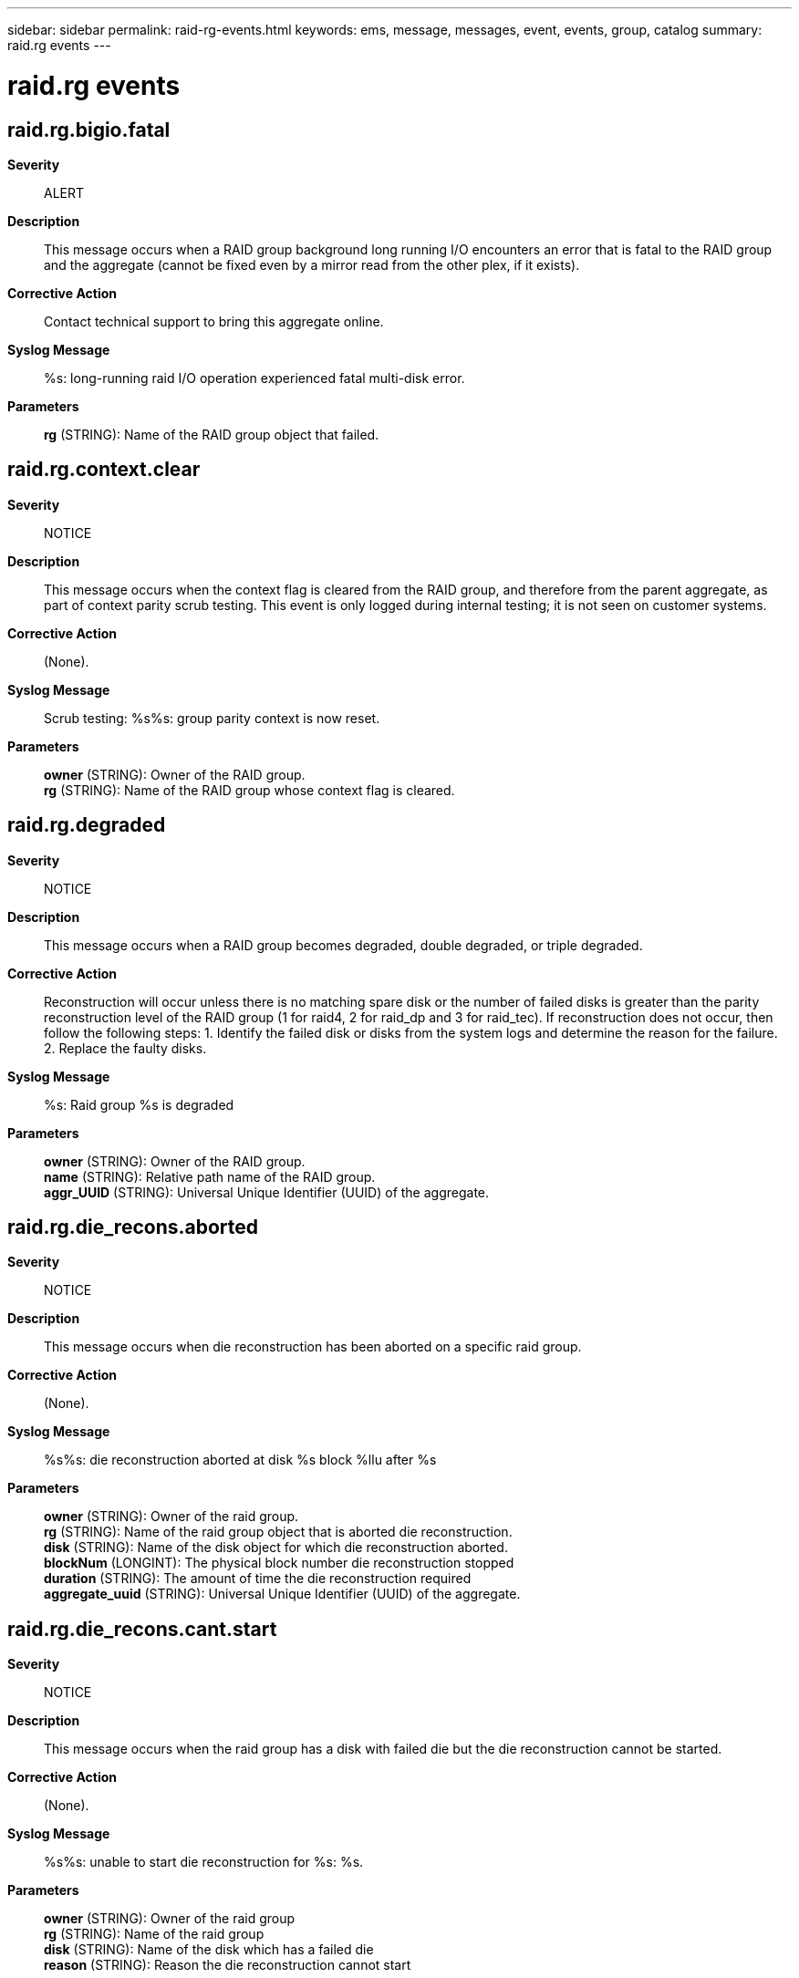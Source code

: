 ---
sidebar: sidebar
permalink: raid-rg-events.html
keywords: ems, message, messages, event, events, group, catalog
summary: raid.rg events
---

= raid.rg events
:toc: macro
:toclevels: 1
:hardbreaks:
:nofooter:
:icons: font
:linkattrs:
:imagesdir: ./media/

== raid.rg.bigio.fatal
*Severity*::
ALERT
*Description*::
This message occurs when a RAID group background long running I/O encounters an error that is fatal to the RAID group and the aggregate (cannot be fixed even by a mirror read from the other plex, if it exists).
*Corrective Action*::
Contact technical support to bring this aggregate online.
*Syslog Message*::
%s: long-running raid I/O operation experienced fatal multi-disk error.
*Parameters*::
*rg* (STRING): Name of the RAID group object that failed.

== raid.rg.context.clear
*Severity*::
NOTICE
*Description*::
This message occurs when the context flag is cleared from the RAID group, and therefore from the parent aggregate, as part of context parity scrub testing. This event is only logged during internal testing; it is not seen on customer systems.
*Corrective Action*::
(None).
*Syslog Message*::
Scrub testing: %s%s: group parity context is now reset.
*Parameters*::
*owner* (STRING): Owner of the RAID group.
*rg* (STRING): Name of the RAID group whose context flag is cleared.

== raid.rg.degraded
*Severity*::
NOTICE
*Description*::
This message occurs when a RAID group becomes degraded, double degraded, or triple degraded.
*Corrective Action*::
Reconstruction will occur unless there is no matching spare disk or the number of failed disks is greater than the parity reconstruction level of the RAID group (1 for raid4, 2 for raid_dp and 3 for raid_tec). If reconstruction does not occur, then follow the following steps: 1. Identify the failed disk or disks from the system logs and determine the reason for the failure. 2. Replace the faulty disks.
*Syslog Message*::
%s: Raid group %s is degraded
*Parameters*::
*owner* (STRING): Owner of the RAID group.
*name* (STRING): Relative path name of the RAID group.
*aggr_UUID* (STRING): Universal Unique Identifier (UUID) of the aggregate.

== raid.rg.die_recons.aborted
*Severity*::
NOTICE
*Description*::
This message occurs when die reconstruction has been aborted on a specific raid group.
*Corrective Action*::
(None).
*Syslog Message*::
%s%s: die reconstruction aborted at disk %s block %llu after %s
*Parameters*::
*owner* (STRING): Owner of the raid group.
*rg* (STRING): Name of the raid group object that is aborted die reconstruction.
*disk* (STRING): Name of the disk object for which die reconstruction aborted.
*blockNum* (LONGINT): The physical block number die reconstruction stopped
*duration* (STRING): The amount of time the die reconstruction required
*aggregate_uuid* (STRING): Universal Unique Identifier (UUID) of the aggregate.

== raid.rg.die_recons.cant.start
*Severity*::
NOTICE
*Description*::
This message occurs when the raid group has a disk with failed die but the die reconstruction cannot be started.
*Corrective Action*::
(None).
*Syslog Message*::
%s%s: unable to start die reconstruction for %s: %s.
*Parameters*::
*owner* (STRING): Owner of the raid group
*rg* (STRING): Name of the raid group
*disk* (STRING): Name of the disk which has a failed die
*reason* (STRING): Reason the die reconstruction cannot start

== raid.rg.die_recons.deferred
*Severity*::
NOTICE
*Description*::
This message occurs when die reconstruction has been deferred on a specific raid group due to inadequate incore resources.
*Corrective Action*::
(None).
*Syslog Message*::
%s%s: die reconstruction deferred for %s (%s)
*Parameters*::
*owner* (STRING): Owner of the raid group
*rg* (STRING): Name of the raid group object that is unable to reconstruct die
*disk* (STRING): Name of the disk object for which die reconstruction aborted.
*reason* (STRING): A text reason code

== raid.rg.die_recons.done
*Severity*::
NOTICE
*Description*::
This message occurs when die reconstruction has been completed on a specific raid group.
*Corrective Action*::
(None).
*Syslog Message*::
%s%s: die reconstruction completed for %s in %s.
*Parameters*::
*disk_info* (STRING): Information about the disk object, including disk name, path, shelf, bay, serial number, vendor, model, RPM, carrier serial number, and site.
*owner* (STRING): Owner of the raid group.
*disk* (STRING): Name of the disk object for which die reconstruction completed.
*duration* (STRING): The amount of time the die reconstruction required.
*shelf* (STRING): Shelf identifier where the disk is located
*bay* (STRING): Disk bay within the shelf where disk is located
*vendor* (STRING): Name of the vendor of the disk
*model* (STRING): Model string of the disk drive
*firmware_revision* (STRING): Firmware revision number of the disk
*serialno* (STRING): Serial number of the disk
*disk_type* (INT): Type of disk drive
*disk_rpm* (STRING): Rotational speed of disk in RPM
*carrier* (STRING): Unique ID of the carrier in which the disk is installed.
*site* (STRING): For a MetroCluster(tm) configuration, indicates the site {Local|Remote} where the disk is located. For non-MetroCluster configurations, site is 'Local'.
*aggregate_uuid* (STRING): Universal Unique Identifier (UUID) of the aggregate.

== raid.rg.die_recons.start
*Severity*::
NOTICE
*Description*::
This message occurs when die reconstruction has been initiated on a specific raid group.
*Corrective Action*::
(None).
*Syslog Message*::
%s%s: starting die reconstruction on disk %s
*Parameters*::
*disk_info* (STRING): Information about the disk object, including disk name, path, shelf, bay, serial number, vendor, model, RPM, carrier serial number, and site.
*owner* (STRING): Owner of the raid group.
*disk* (STRING): Name of the disk object where die reconstruction happens
*shelf* (STRING): Shelf identifier where the disk is located
*bay* (STRING): Disk bay within the shelf where disk is located
*vendor* (STRING): Name of the vendor of the disk
*model* (STRING): Model string of the disk drive
*firmware_revision* (STRING): Firmware revision number of the disk
*serialno* (STRING): Serial number of the disk
*disk_type* (INT): Type of disk drive
*disk_rpm* (STRING): Rotational speed of disk in RPM
*carrier* (STRING): Unique ID of the carrier in which the disk is installed.
*site* (STRING): For a MetroCluster(tm) configuration, indicates the site {Local|Remote} where the disk is located. For non-MetroCluster configurations, site is 'Local'.

== raid.rg.disk.reconstruction.failed
*Severity*::
NOTICE
*Description*::
This event is issued when a disk has failed reconstruction.
*Corrective Action*::
(None).
*Syslog Message*::
%s%s: reconstruction failed for a disk in the raidgroup
*Parameters*::
*owner* (STRING): The owner of the raid group
*rg* (STRING): The name of the raid group object containing the reconstructing disk

== raid.rg.diskcopy.aborted
*Severity*::
NOTICE
*Description*::
This message occurs when RAID disk copy is aborted. Data ONTAP(R) takes appropriate recovery actions, as described in additional logged events.
*Corrective Action*::
(None).
*Syslog Message*::
%s%s: disk copy from %s to %s aborted at disk block %llu after %s. Reason: %s.
*Parameters*::
*owner* (STRING): Owner of the RAID group.
*rg* (STRING): RAID group name.
*source* (STRING): Name of the source disk.
*target* (STRING): Name of the target disk.
*blockNum* (LONGINT): Physical block number where the disk copy stopped.
*duration* (STRING): Amount of time the disk copy lasted.
*reason* (STRING): Reason for aborting the disk copy operation
*aggregate_uuid* (STRING): Universal Unique Identifier (UUID) of the aggregate.

== raid.rg.diskcopy.cant.start
*Severity*::
NOTICE
*Description*::
This message occurs when RAID disk copy cannot be started. Data ONTAP(R) takes appropriate recovery actions, as described in additional logged events.
*Corrective Action*::
(None).
*Syslog Message*::
%s%s: unable to start disk copy for %s: %s.
*Parameters*::
*owner* (STRING): Owner of the RAID group.
*rg* (STRING): Name of the RAID group.
*disk* (STRING): Name of the disk to be copied.
*reason* (STRING): Reason the disk copy cannot start.

== raid.rg.diskcopy.deferred
*Severity*::
NOTICE
*Description*::
This message occurs when a RAID disk copy is deferred due to inadequate incore resources. Data ONTAP(R) takes appropriate recovery actions, as described in additional logged events.
*Corrective Action*::
(None).
*Syslog Message*::
%s%s: disk copy for %s deferred (%s).
*Parameters*::
*owner* (STRING): Owner of the RAID group.
*rg* (STRING): Name of the RAID group.
*disk* (STRING): Name of the disk to be copied.
*reason* (STRING): Reason code.

== raid.rg.diskcopy.deferred.ok
*Severity*::
INFORMATIONAL
*Description*::
This message occurs when a previously deferred RAID disk copy is now ready to proceed.
*Corrective Action*::
(None).
*Syslog Message*::
%s%s: disk copy for %s previously deferred, now proceeding.
*Parameters*::
*owner* (STRING): Owner of the RAID group.
*rg* (STRING): Name of the RAID group.
*disk* (STRING): Name of the disk to be copied.

== raid.rg.diskcopy.done
*Severity*::
INFORMATIONAL
*Description*::
This message occurs when RAID disk copy is completed.
*Corrective Action*::
(None).
*Syslog Message*::
%s%s: disk copy from %s (S/N [%s]) to %s (S/N [%s]) was completed in %s.
*Parameters*::
*owner* (STRING): Owner of the RAID group.
*rg* (STRING): RAID group name.
*source* (STRING): Name of the source disk.
*source_serialno* (STRING): Serial number of the source disk.
*target* (STRING): Name of the target disk.
*target_serialno* (STRING): Serial number of the target disk.
*duration* (STRING): Amount of time it took to complete the disk copy operation.
*aggregate_uuid* (STRING): Universal Unique Identifier (UUID) of the aggregate.

== raid.rg.diskcopy.failed
*Severity*::
NOTICE
*Description*::
This message occurs when RAID disk copy to the intended target disk cannot be initiated. This type of disk copy is used after new firmware download, to return the disk to its place in a RAID group. Data ONTAP(R) takes appropriate recovery actions, as described in additional logged events.
*Corrective Action*::
(None).
*Syslog Message*::
%s%s: unable to start disk copy from %s to %s: %s.
*Parameters*::
*owner* (STRING): Owner of the RAID group.
*rg* (STRING): Name of the RAID group.
*source* (STRING): Name of the disk to be copied.
*target* (STRING): Name of the target disk.
*reason* (STRING): Reason the disk copy cannot start.

== raid.rg.diskcopy.mismatch
*Severity*::
ERROR
*Description*::
This message occurs when there is no disk for Rapid RAID Recovery that matches all parameters of an ideal replacement in the RAID group. Data ONTAP(R) selected a disk with a different interface speed or RPM, or from the opposite spare pool in a SyncMirror(R) configuration.
*Corrective Action*::
Wait for copying to finish. Install an appropriate spare disk. Fail the mismatched disk by using the 'disk fail' command. It will be copied to the new spare disk. After copying is done, use the 'disk unfail' command to unfail the mismatched disk and convert it to a spare.
*Syslog Message*::
%s%s: matching disk not available to copy disk %s; using disk %s %s.
*Parameters*::
*owner* (STRING): Owner of the RAID group.
*rg* (STRING): Name of the RAID group.
*source* (STRING): Name of the source disk.
*target* (STRING): Name of the target disk.
*detail* (STRING): Description of disk mismatch; one or more of: from the opposite spare pool, with different RPM.

== raid.rg.diskcopy.recom.fail
*Severity*::
ERROR
*Description*::
This message occurs when an unhealthy disk drive being copied to a replacement disk cannot continue the copy, and must be recommended for failure before the copy is completed. The system will reconstruct the data from parity data.
*Corrective Action*::
(None).
*Syslog Message*::
%s recommend failed after exceeding disk copy error threshold.
*Parameters*::
*disk_info* (STRING): Formatted information of the disk. This includes the disk's containing volume name and other attributes, such as shelf, bay, vendor, model, firmware revision, serial number, and type.
*error_pct* (INT): Number of bad blocks on the disk, described as percentage of the total size of the disk.
*shelf* (STRING): Shelf identifier where the disk is located.
*bay* (STRING): Disk bay within the shelf where the disk is located.
*vendor* (STRING): Name of the disk vendor.
*model* (STRING): Model string of the disk.
*firmware_revision* (STRING): Disk firmware revision number.
*serialno* (STRING): Serial number of the disk.
*disk_type* (INT): Type of disk.
*disk_rpm* (STRING): Rotational speed of the disk, in RPM.
*carrier* (STRING): Unique ID of the carrier in which the disk is installed.
*site* (STRING): For a MetroCluster(tm) configuration, indicates the site {Local|Remote} where the disk is located. For non-MetroCluster configurations, site is 'Local'.

== raid.rg.diskcopy.resume
*Severity*::
INFORMATIONAL
*Description*::
This message occurs when RAID disk copy is resumed.
*Corrective Action*::
(None).
*Syslog Message*::
%s%s: resuming disk copy from %s to %s (disk block %llu, %d%% complete)
*Parameters*::
*owner* (STRING): Owner of the RAID group.
*rg* (STRING): RAID group name.
*source* (STRING): Name of the source disk.
*target* (STRING): Name of the target disk.
*blockNum* (LONGINT): Physical block number from which disk copy is continuing.
*percent* (INT): Percentage of disk copy already complete.
*aggregate_uuid* (STRING): Universal Unique Identifier (UUID) of the aggregate.

== raid.rg.diskcopy.start
*Severity*::
NOTICE
*Description*::
This message occurs when RAID disk copy is initiated.
*Corrective Action*::
(None).
*Syslog Message*::
%s%s: starting disk copy from %s (S/N [%s]) to %s (S/N [%s]). Reason: %s.
*Parameters*::
*owner* (STRING): Owner of the RAID group.
*rg* (STRING): RAID group name.
*source* (STRING): Name of the source disk.
*source_serialno* (STRING): Serial number of the source disk.
*target* (STRING): Name of the target disk.
*target_serialno* (STRING): Serial number of the target disk.
*reason* (STRING): Reason for starting disk copy.
*aggregate_uuid* (STRING): Universal Unique Identifier (UUID) of the aggregate.

== raid.rg.drecons
*Severity*::
NOTICE
*Description*::
This message occurs when double reconstruction is initiated after the failure of two disks in RAID-DP or RAID-TEC raid group.
*Corrective Action*::
(None).
*Syslog Message*::
%s%s: starting double reconstruction, using disks %s and %s
*Parameters*::
*owner* (STRING): Owner of the raid group.
*rg* (STRING): Name of the raid group object that is initiating double reconstruction.
*disk* (STRING): Name of the disk object that is the first reconstruction target.
*disk1* (STRING): Name of the disk object that is the second reconstruction target.
*aggregate_uuid* (STRING): Universal Unique Identifier (UUID) of the aggregate.

== raid.rg.intl.diskcopy.done
*Severity*::
NOTICE
*Description*::
This message occurs when intelligent disk copy has been completed.
*Corrective Action*::
(None).
*Syslog Message*::
%s%s: intelligent disk copy completed for %s. Used DBN %llu copy done DBN %llu disk size %llu
*Parameters*::
*owner* (STRING): Owner of the raid group.
*rg* (STRING): Name of the raid group object that is completed intelligent disk copy.
*disk* (STRING): Name of the disk object for which intelligent reconstruction completed.
*used_dbn* (LONGINT): Maximum used Disk block number.
*copy_done_dbn* (LONGINT): Disk block number when intelligent disk copy was done.
*disk_size* (LONGINT): Filesystem size of the disk.

== raid.rg.intl.recons.done
*Severity*::
NOTICE
*Description*::
This message occurs when intelligent reconstruction has been completed on a specific raid group.
*Corrective Action*::
(None).
*Syslog Message*::
%s%s: intelligent reconstruction completed for %s. Used DBN %llu reconstruction done DBN %llu disk size %llu
*Parameters*::
*owner* (STRING): Owner of the raid group.
*rg* (STRING): Name of the raid group object that is completed intelligent reconstruction.
*disk* (STRING): Name of the disk object for which intelligent reconstruction completed.
*used_dbn* (LONGINT): Maximum used Disk block number.
*recons_done_dbn* (LONGINT): Disk block number when intelligent reconstruction was done.
*disk_size* (LONGINT): Filesystem size of the disk.

== raid.rg.lw.prot.disabled
*Severity*::
NOTICE
*Description*::
This message occurs when the lost-write protection for RAID I/O is disabled on the RAID group.
*Corrective Action*::
(None).
*Syslog Message*::
%s%s: group lost-write protection for RAID I/O is now disabled (%s)
*Parameters*::
*owner* (STRING): Owner of the RAID group.
*rg* (STRING): Name of the RAID group on which lost-write protection is disabled.
*reason* (STRING): A character string indicating the reason for disabling the lost-write protection for RAID I/O.

== raid.rg.media_scrub.cksum_blk.err.bypass
*Severity*::
NOTICE
*Description*::
For a zoned checksum aggregate this event is issued when background media scrub bypasses a media error on a checksum block.
*Corrective Action*::
(None).
*Syslog Message*::
Media error on checksum block bypassed for %s%s, block #%llu
*Parameters*::
*owner* (STRING): Owner of the affected aggregate.
*disk_info* (STRING): Formatted information of the disk object that contains the error.
*blockNum* (LONGINT): The physical block number containing the error.
*shelf* (STRING): Shelf identifier where the disk is located
*bay* (STRING): Disk bay within the shelf where disk is located
*vendor* (STRING): Name of the vendor of the disk
*model* (STRING): Model string of the disk drive
*firmware_revision* (STRING): Firmware revision number of the disk
*serialno* (STRING): Serial number of the disk
*disk_type* (INT): Type of disk drive
*disk_rpm* (STRING): Rotational speed of disk in RPM
*carrier* (STRING): Unique ID of the carrier in which the disk is installed.
*site* (STRING): For a MetroCluster(tm) configuration, indicates the site {Local|Remote} where the disk is located. For non-MetroCluster configurations, site is 'Local'.

== raid.rg.media_scrub.done
*Severity*::
NOTICE
*Description*::
This event is issued when media scrub has completed on a specific raid group.
*Corrective Action*::
(None).
*Syslog Message*::
%s%s: media scrub completed in %s
*Parameters*::
*owner* (STRING): The owner of the raid group
*rg* (STRING): The name of the raid group object that has completed media scrub
*duration* (STRING): The amount of time the media scrub required
*aggregate_uuid* (STRING): Universal Unique Identifier (UUID) of the aggregate.

== raid.rg.media_scrub.media.err
*Severity*::
NOTICE
*Description*::
This event is issued when a media_scrub i/o detects a medium error
*Corrective Action*::
(None).
*Syslog Message*::
Read error on %s%s, block #%llu during media_scrub
*Parameters*::
*owner* (STRING): Owner of the affected aggregate.
*disk_info* (STRING): The name of the disk object that contains the error.
*blockNum* (LONGINT): The physical block number containing the error.
*shelf* (STRING): Shelf identifier where the disk is located
*bay* (STRING): Disk bay within the shelf where disk is located
*vendor* (STRING): Name of the vendor of the disk
*model* (STRING): Model string of the disk drive
*firmware_revision* (STRING): Firmware revision number of the disk
*serialno* (STRING): Serial number of the disk
*disk_type* (INT): Type of disk drive
*disk_rpm* (STRING): Rotational speed of disk in RPM
*carrier* (STRING): Unique ID of the carrier in which the disk is installed.
*site* (STRING): For a MetroCluster(tm) configuration, indicates the site {Local|Remote} where the disk is located. For non-MetroCluster configurations, site is 'Local'.

== raid.rg.media_scrub.media.errs
*Severity*::
NOTICE
*Description*::
This message occurs when background media scrubbing detects a multi-disk media error on a stripe. Data ONTAP(R) will take appropriate recovery actions, as described in additional logged events.
*Corrective Action*::
(None).
*Syslog Message*::
Multiple checksum block read error on %s%s for blocks [#%llu - #%llu] during media_scrub.
*Parameters*::
*owner* (STRING): Owner of the affected aggregate.
*rg* (STRING): Name of the RAID group object that contains the multi-disk media error.
*blockNum* (LONGINT): First physical disk block number containing the error.
*LblockNum* (LONGINT): Last physical disk block number containing the error.

== raid.rg.media_scrub.media.recommend.reassign.err
*Severity*::
NOTICE
*Description*::
This event is issued when a background media scrub i/o detects a recommend reassign error
*Corrective Action*::
(None).
*Syslog Message*::
Block recommended for reassignment on %s%s, block #%llu during media_scrub
*Parameters*::
*owner* (STRING): Owner of the affected aggregate.
*disk_info* (STRING): Formatted information of the disk object that contains the error.
*blockNum* (LONGINT): The physical block number containing the error.
*shelf* (STRING): Shelf identifier where the disk is located
*bay* (STRING): Disk bay within the shelf where disk is located
*vendor* (STRING): Name of the vendor of the disk
*model* (STRING): Model string of the disk drive
*firmware_revision* (STRING): Firmware revision number of the disk
*serialno* (STRING): Serial number of the disk
*disk_type* (INT): Type of disk drive
*disk_rpm* (STRING): Rotational speed of disk in RPM
*carrier* (STRING): Unique ID of the carrier in which the disk is installed.
*site* (STRING): For a MetroCluster(tm) configuration, indicates the site {Local|Remote} where the disk is located. For non-MetroCluster configurations, site is 'Local'.

== raid.rg.media_scrub.resume
*Severity*::
NOTICE
*Description*::
This event is issued when media_scrub resumes on a specific raid group.
*Corrective Action*::
(None).
*Syslog Message*::
%s%s: resuming media scrub at stripe %llu (%d%% complete)
*Parameters*::
*owner* (STRING): The owner of the raid group
*rg* (STRING): The name of the raid group object that is resuming media_scrub
*stripe* (LONGINT): resuming at stripe.
*percentage* (INT): (None).
*aggregate_uuid* (STRING): Universal Unique Identifier (UUID) of the aggregate.

== raid.rg.media_scrub.rewrite.chunk
*Severity*::
INFORMATIONAL
*Description*::
This message occurs when background media scrub rewrites a chunk of blocks for ATA drives.
*Corrective Action*::
(None).
*Syslog Message*::
media_scrub rewriting chunk on %s%s, start block #%llu, count #%u.
*Parameters*::
*owner* (STRING): Owner of the affected aggregate.
*disk_info* (STRING): Information about the disk object, including disk name, path, shelf, bay, serial number, vendor, model, RPM , and carrier serial number.
*blockNum* (LONGINT): Physical block number at which the chunk starts.
*count* (INT): Number of blocks being rewritten.
*shelf* (STRING): Identifier of the shelf where the disk is located.
*bay* (STRING): Disk bay within the shelf where the disk is located.
*vendor* (STRING): Name of the vendor of the disk.
*model* (STRING): Model name of the disk.
*firmware_revision* (STRING): Firmware revision number of the disk.
*serialno* (STRING): Serial number of the disk.
*disk_type* (INT): Type of disk.
*disk_rpm* (STRING): Rotational speed of the disk, in RPM.
*carrier* (STRING): Unique ID of the carrier in which the disk is installed.
*site* (STRING): For a MetroCluster(tm) configuration, indicates the site {Local|Remote} where the disk is located. For non-MetroCluster configurations, site is 'Local'.

== raid.rg.media_scrub.start
*Severity*::
NOTICE
*Description*::
This event is issued when media_scrub has been initiated on a specific raid group.
*Corrective Action*::
(None).
*Syslog Message*::
%s%s: start media scrub
*Parameters*::
*owner* (STRING): The owner of the raid group
*rg* (STRING): The name of the raid group object that is initiating media_scrub
*aggregate_uuid* (STRING): Universal Unique Identifier (UUID) of the aggregate.

== raid.rg.media_scrub.stopped
*Severity*::
NOTICE
*Description*::
This event is issued when media scrub is stopped on specified raid group.
*Corrective Action*::
(None).
*Syslog Message*::
%s%s: media scrub stopped at stripe %llu after %s
*Parameters*::
*owner* (STRING): The owner of the raid group
*rg* (STRING): The name of the raid group object for which media scrub was stopped
*stripe* (LONGINT): stopped at stripe.
*duration* (STRING): The amount of time the media scrub has taken.
*aggregate_uuid* (STRING): Universal Unique Identifier (UUID) of the aggregate.

== raid.rg.media_scrub.summary.media
*Severity*::
NOTICE
*Description*::
This event is generated as a summary report for errors found during a media scrub.
*Corrective Action*::
(None).
*Syslog Message*::
(None).
*Parameters*::
*errors* (INT): The total number of media errors found
*rg* (STRING): The name of the raid group
*current* (STRING): The current status

== raid.rg.media_scrub.suspended
*Severity*::
NOTICE
*Description*::
This event is issued when media scrub is suspended on specified raid group.
*Corrective Action*::
(None).
*Syslog Message*::
%s%s: media scrub suspended at stripe %llu after %s
*Parameters*::
*owner* (STRING): The owner of the raid group
*rg* (STRING): The name of the raid group object for which media scrub is suspended
*stripe* (LONGINT): suspended at stripe.
*duration* (STRING): The amount of time the media scrub has taken.
*aggregate_uuid* (STRING): Universal Unique Identifier (UUID) of the aggregate.

== raid.rg.mirrorreaderr.fatal
*Severity*::
NOTICE
*Description*::
This message occurs when the RAID mirror read error handling encounters an I/O error on the RAID group in the source plex. This is ultimately fatal error to the aggregate. Data ONTAP(R) takes appropriate recovery actions, as described in additional logged events.
*Corrective Action*::
(None).
*Syslog Message*::
%s: RAID mirror read error handling experienced fatal multi-disk error; failing RAID group.
*Parameters*::
*rg* (STRING): Name of the RAIDgroup that failed.

== raid.rg.mirrorreaderr.nonfatal
*Severity*::
NOTICE
*Description*::
This message occurs when the RAID mirror read error handling encounters an I/O error on a RAID group during a scrub, or lost write recovery operation. Data ONTAP(R) takes appropriate recovery actions, as described in additional logged events.
*Corrective Action*::
(None).
*Syslog Message*::
%s: RAID mirror read error handling experienced multi-disk error; continuing.
*Parameters*::
*rg* (STRING): Name of the RAID group that has a double error.

== raid.rg.normal
*Severity*::
NOTICE
*Description*::
This message occurs when a RAID group returns to normal after it was in one of the degraded states, after a resynchronization, or after it was in failed state.
*Corrective Action*::
(None).
*Syslog Message*::
%s: raid group %s is in normal state.
*Parameters*::
*owner* (STRING): Owner of the raid group.
*name* (STRING): Relative path name of the raid group.
*aggr_UUID* (STRING): Universal Unique Identifier (UUID) of the aggregate.

== raid.rg.readerr.bad.file.block
*Severity*::
EMERGENCY
*Description*::
This message occurs when a reconstructed file block is found out to be marked bad because it could not be recovered correctly earlier.
*Corrective Action*::
Contact NetApp technical support.
*Syslog Message*::
Reading bad block on %s %s%s, %s inode number %d, snapid %d, file block %llu, level %d.
*Parameters*::
*vol_type* (STRING): String indicating whether the file is contained in a flexible volume or aggregate.
*owner* (STRING): Owner of the aggregate.
*vol* (STRING): Name of the volume or aggregate
*ino_type* (STRING): The inode type
*fileid* (INT): File identifier
*snapid* (INT): Snapshot identifier
*fileBlockNum* (LONGINT): Block number in the file
*level* (INT): Inode indirect pointer level

== raid.rg.readerr.block.fail
*Severity*::
ERROR
*Description*::
This event is issued when a missing block could not be properly recovered because a read error that was detected on another disk in the group was bypassed.
*Corrective Action*::
Ensure wafliron successfully completes. Wafliron will preserve the filesystem consistency.
*Syslog Message*::
Block #%llu cannot be properly recovered on %s%s
*Parameters*::
*blockNum* (LONGINT): The physical block number that could not be recovered
*owner* (STRING): Owner of the affected aggregate.
*disk_info* (STRING): Formatted information of the disk to which the block belongs
*shelf* (STRING): Shelf identifier where the disk is located
*bay* (STRING): Disk bay within the shelf where disk is located
*vendor* (STRING): Name of the vendor of the disk
*model* (STRING): Model string of the disk drive
*firmware_revision* (STRING): Firmware revision number of the disk
*serialno* (STRING): Serial number of the disk
*disk_type* (INT): Type of disk drive
*disk_rpm* (STRING): Rotational speed of disk in RPM
*carrier* (STRING): Unique ID of the carrier in which the disk is installed.
*site* (STRING): For a MetroCluster(tm) configuration, indicates the site {Local|Remote} where the disk is located. For non-MetroCluster configurations, site is 'Local'.

== raid.rg.readerr.recalc
*Severity*::
NOTICE
*Description*::
This event is issued when a previously detected bad block is recalculated.
*Corrective Action*::
(None).
*Syslog Message*::
Recalculated bad block on %s%s, block #%llu
*Parameters*::
*owner* (STRING): Owner of the affected aggregate.
*disk_info* (STRING): The name of the disk
*blockNum* (LONGINT): The disk block number
*shelf* (STRING): Shelf identifier where the disk is located
*bay* (STRING): Disk bay within the shelf where disk is located
*vendor* (STRING): Name of the vendor of the disk
*model* (STRING): Model string of the disk drive
*firmware_revision* (STRING): Firmware revision number of the disk
*serialno* (STRING): Serial number of the disk
*disk_type* (INT): Type of disk drive
*disk_rpm* (STRING): Rotational speed of disk in RPM
*carrier* (STRING): Unique ID of the carrier in which the disk is installed.
*site* (STRING): For a MetroCluster(tm) configuration, indicates the site {Local|Remote} where the disk is located. For non-MetroCluster configurations, site is 'Local'.

== raid.rg.readerr.recommend.failure
*Severity*::
ERROR
*Description*::
This message occurs when a detected bad block is repeatly recalculated and written back to disk.
*Corrective Action*::
Wait for the event message raid.disk.unload.done or raid.carrier.remove to be issued and then replace the carrier containing the failed disk. If the disk is contained in a single-disk carrier, raid.disk.unload.done will be issued immediately. Otherwise, wait for raid.carrier.remove which indicates the carrier has been fully prepared for removal.
*Syslog Message*::
Disk failure due to repeated read errors on %s%s, block #%llu
*Parameters*::
*owner* (STRING): String indicating the owner of the affected volume.
*disk_info* (STRING): The name of the disk.
*blockNum* (LONGINT): The physical block number containing the error.
*shelf* (STRING): Shelf identifier where the disk is located
*bay* (STRING): Disk bay within the shelf where disk is located
*vendor* (STRING): Name of the vendor of the disk
*model* (STRING): Model string of the disk drive
*firmware_revision* (STRING): Firmware revision number of the disk
*serialno* (STRING): Serial number of the disk
*disk_type* (INT): Type of disk drive
*disk_rpm* (STRING): Rotational speed of disk in RPM
*carrier* (STRING): Unique ID of the carrier in which the disk is installed.
*site* (STRING): For a MetroCluster(tm) configuration, indicates the site {Local|Remote} where the disk is located. For non-MetroCluster configurations, site is 'Local'.

== raid.rg.readerr.repair.cksum.computed
*Severity*::
NOTICE
*Description*::
This message occurs when a previously detected bad block is repaired and the checksum of that recalculated block matches the computed checksum.
*Corrective Action*::
(None).
*Syslog Message*::
Recalc %s%s, block #%llu matches computed checksum
*Parameters*::
*owner* (STRING): Owner of the affected aggregate.
*disk_info* (STRING): Formatted information of the disk
*blockNum* (LONGINT): The disk block number
*shelf* (STRING): Shelf identifier where the disk is located
*bay* (STRING): Disk bay within the shelf where disk is located
*vendor* (STRING): Name of the vendor of the disk
*model* (STRING): Model string of the disk drive
*firmware_revision* (STRING): Firmware revision number of the disk
*serialno* (STRING): Serial number of the disk
*disk_type* (INT): Type of disk drive
*disk_rpm* (STRING): Rotational speed of disk in RPM
*carrier* (STRING): Unique ID of the carrier in which the disk is installed.
*site* (STRING): For a MetroCluster(tm) configuration, indicates the site {Local|Remote} where the disk is located. For non-MetroCluster configurations, site is 'Local'.

== raid.rg.readerr.repair.cksum.error
*Severity*::
NOTICE
*Description*::
This message occurs when a previously detected bad block is repaired and the checksum of that recalculated block does not match the stored and computed checksums.
*Corrective Action*::
(None).
*Syslog Message*::
Data recalculated from parity on %s%s; block #%llu does not match the stored and computed checksums.
*Parameters*::
*owner* (STRING): String indicating the owner of the affected aggregate.
*disk_info* (STRING): Information about the disk object, including disk name, path, shelf, bay, serial number, vendor, model, RPM, and carrier ID.
*blockNum* (LONGINT): Disk block number.
*shelf* (STRING): Shelf identifier where the disk is located.
*bay* (STRING): Disk bay within the shelf where the disk is located.
*vendor* (STRING): Name of the disk vendor.
*model* (STRING): Model string of the disk.
*firmware_revision* (STRING): Firmware revision number of the disk.
*serialno* (STRING): Serial number of the disk.
*disk_type* (INT): Type of disk.
*disk_rpm* (STRING): Rotational speed of the disk, in RPM.
*carrier* (STRING): Unique ID of the carrier in which the disk is installed.
*site* (STRING): For a MetroCluster(tm) configuration, indicates the site {Local|Remote} where the disk is located. For non-MetroCluster configurations, site is 'Local'.

== raid.rg.readerr.repair.cksum.stored
*Severity*::
NOTICE
*Description*::
This message occurs when a previously detected bad block is repaired and the checksum of that recalculated block matches the stored checksum.
*Corrective Action*::
(None).
*Syslog Message*::
Recalc %s%s, block #%llu matches stored checksum
*Parameters*::
*owner* (STRING): Owner of the affected aggregate.
*disk_info* (STRING): Formatted information of the disk
*blockNum* (LONGINT): The disk block number
*shelf* (STRING): Shelf identifier where the disk is located
*bay* (STRING): Disk bay within the shelf where disk is located
*vendor* (STRING): Name of the vendor of the disk
*model* (STRING): Model string of the disk drive
*firmware_revision* (STRING): Firmware revision number of the disk
*serialno* (STRING): Serial number of the disk
*disk_type* (INT): Type of disk drive
*disk_rpm* (STRING): Rotational speed of disk in RPM
*carrier* (STRING): Unique ID of the carrier in which the disk is installed.
*site* (STRING): For a MetroCluster(tm) configuration, indicates the site {Local|Remote} where the disk is located. For non-MetroCluster configurations, site is 'Local'.

== raid.rg.readerr.repair.data
*Severity*::
NOTICE
*Description*::
This message occurs when fixing a single-disk media or checksum error on a data disk.
*Corrective Action*::
(None).
*Syslog Message*::
Fixing bad data on %s%s, disk block (DBN) %llu, aggregate block (VBN) %llu.
*Parameters*::
*owner* (STRING): Owner of the affected aggregate.
*disk_info* (STRING): Information about the disk object, including disk name, path, shelf, bay, serial number, vendor, model, rpm, and carrier serial number containing the block being rewritten.
*blockNum* (LONGINT): Disk block number.
*vbn* (LONGINT): Volume block number.
*shelf* (STRING): Identifier of the shelf where the disk is located.
*bay* (STRING): Disk bay within the shelf where disk is located.
*vendor* (STRING): Name of the vendor of the disk.
*model* (STRING): Model string of the disk.
*firmware_revision* (STRING): Firmware revision number of the disk.
*serialno* (STRING): Serial number of the disk.
*disk_type* (INT): Type of disk.
*disk_rpm* (STRING): Rotational speed of the disk, in RPM.
*carrier* (STRING): Unique ID of the carrier in which the disk is installed.
*site* (STRING): For a MetroCluster(tm) configuration, indicates the site {Local|Remote} where the disk is located. For non-MetroCluster configurations, site is 'Local'.

== raid.rg.readerr.repair.data.dirty
*Severity*::
NOTICE
*Description*::
This message occurs when fixing a single-disk media or checksum error on a data block that belongs to a dirty parity region.
*Corrective Action*::
(None).
*Syslog Message*::
(None).
*Parameters*::
*owner* (STRING): Owner of the affected aggregate.
*disk_info* (STRING): Information about the disk object, including disk name, path, shelf, bay, serial number, vendor, model, rpm, and carrier serial number containing the block being rewritten.
*blockNum* (LONGINT): Disk block number.
*vbn* (LONGINT): Volume block number.
*shelf* (STRING): Identifier of the shelf where the disk is located.
*bay* (STRING): Disk bay within the shelf where the disk is located.
*vendor* (STRING): Name of the vendor of the disk.
*model* (STRING): Model string of the disk.
*firmware_revision* (STRING): Firmware revision number of the disk.
*serialno* (STRING): Serial number of the disk.
*disk_type* (INT): Type of disk.
*disk_rpm* (STRING): Rotational speed of the disk, in RPM.
*carrier* (STRING): Unique ID of the carrier in which the disk is installed.
*site* (STRING): For a MetroCluster(tm) configuration, indicates the site {Local|Remote} where the disk is located. For non-MetroCluster configurations, site is 'Local'.

== raid.rg.readerr.repair.filebno
*Severity*::
NOTICE
*Description*::
This event is issued when a previously detected bad block is repaired.
*Corrective Action*::
(None).
*Syslog Message*::
%s %s%s, %s inode number %d, snapid %d, treeid %d, uid %u, gid %u, file block %llu level %d
*Parameters*::
*vol_type* (STRING): Whether this error occurred in an aggregate, or a flexible volume.
*owner* (STRING): Owner of the affected volume or aggregate.
*vol* (STRING): The name of the volume or aggregate
*ino_type* (STRING): The inode type
*fileid* (INT): The file identifier
*snapid* (INT): The snapshot identifier
*treeid* (INT): The qtree identifier
*uid* (INT): The user id that owns the file
*gid* (INT): The group id that owns the file
*bno* (LONGINT): The block number in the file
*level* (INT): The level of the block within the file

== raid.rg.readerr.repair.parity
*Severity*::
NOTICE
*Description*::
This message occurs when fixing a single-disk media or checksum error on a parity disk.
*Corrective Action*::
(None).
*Syslog Message*::
Fixing bad parity on %s%s, block #%llu
*Parameters*::
*owner* (STRING): Owner of the affected aggregate.
*disk_info* (STRING): Formatted information of the disk containing the block being rewritten.
*blockNum* (LONGINT): The disk block number
*shelf* (STRING): Shelf identifier where the disk is located
*bay* (STRING): Disk bay within the shelf where disk is located
*vendor* (STRING): Name of the vendor of the disk
*model* (STRING): Model string of the disk drive
*firmware_revision* (STRING): Firmware revision number of the disk
*serialno* (STRING): Serial number of the disk
*disk_type* (INT): Type of disk drive
*disk_rpm* (STRING): Rotational speed of disk in RPM
*carrier* (STRING): Unique ID of the carrier in which the disk is installed.
*site* (STRING): For a MetroCluster(tm) configuration, indicates the site {Local|Remote} where the disk is located. For non-MetroCluster configurations, site is 'Local'.

== raid.rg.readerr.repair.parity.dirty
*Severity*::
NOTICE
*Description*::
This message occurs when fixing a single-disk media or checksum error on a parity block that belongs to a dirty parity region.
*Corrective Action*::
(None).
*Syslog Message*::
(None).
*Parameters*::
*owner* (STRING): Owner of the affected aggregate.
*disk_info* (STRING): Formatted information of the disk containing the block being rewritten.
*blockNum* (LONGINT): The disk block number
*shelf* (STRING): Shelf identifier where the disk is located
*bay* (STRING): Disk bay within the shelf where disk is located
*vendor* (STRING): Name of the vendor of the disk
*model* (STRING): Model string of the disk drive
*firmware_revision* (STRING): Firmware revision number of the disk
*serialno* (STRING): Serial number of the disk
*disk_type* (INT): Type of disk drive
*disk_rpm* (STRING): Rotational speed of disk in RPM
*carrier* (STRING): Unique ID of the carrier in which the disk is installed.
*site* (STRING): For a MetroCluster(tm) configuration, indicates the site {Local|Remote} where the disk is located. For non-MetroCluster configurations, site is 'Local'.

== raid.rg.readerr.wc.blkErr
*Severity*::
EMERGENCY
*Description*::
This event occurs when a checksum error due to WAFL context mismatch is detected on a reconsructed block. This error indicates data loss and are caused by misbehaving disks.
*Corrective Action*::
Start wafliron on the indicated volume or aggregate.
*Syslog Message*::
Checksum error due to wafl context mismatch on %s %s%s, %s inode number %d, snapid %d, file block %llu, level %d, RBN %llu. Checksum context has FBN %llu, buftreeid %u, CP count %u, encrypted flag %d, key index %d, PVBN %lld.
*Parameters*::
*vol_type* (STRING): String indicating whether the file is contained in a flexible volume or aggregate.
*owner* (STRING): Owner of the affected volume or aggregate.
*vol* (STRING): Name of the volume or aggregate
*ino_type* (STRING): The inode type
*fileid* (INT): File identifier
*snapid* (INT): Snapshot identifier
*fileBlockNum* (LONGINT): Block number in the file
*level* (INT): Inode indirect pointer level
*blockNum* (LONGINT): RAID Block Number (RBN) of the block
*stored_fbn* (LONGINT): Stored file block number in the checksum entry.
*stored_buftreeid* (INT): Stored buftree identifier in the checksum entry.
*stored_cpcount* (INT): Stored CP count in the checksum entry.
*stored_encrypted_flag* (INT): Stored encrypted flag in the checksum entry.
*stored_key_index* (INT): Stored encryption key index in the checksum entry.
*pvbn* (LONGINT): Physical Volume Block Number (PVBN) of the block

== raid.rg.recon.bad.cksum.embd
*Severity*::
NOTICE
*Description*::
This message occurs when the system detects an invalid checksum entry during reconstruction while the aggregate is in media error bypass mode. The embedded checksum computed over the checksum entry do not match, indicating the corruption of the checksum entry. The error is ignored.
*Corrective Action*::
(None).
*Syslog Message*::
Invalid checksum entry on %s%s, block #%llu during reconstruction while in media error bypass mode.
*Parameters*::
*owner* (STRING): Owner of the disk drive.
*disk_info* (STRING): Formatted information of the disk object that contains the error.
*blockNum* (LONGINT): Physical disk block number containing the error.
*shelf* (STRING): Disk shelf identifier where the disk drive is located.
*bay* (STRING): Disk bay within the disk shelf where disk drive is located.
*vendor* (STRING): Name of the disk drive vendor.
*model* (STRING): Model string of the disk drive.
*firmware_revision* (STRING): Firmware revision number of the disk drive.
*serialno* (STRING): Serial number of the disk drive.
*disk_type* (INT): Type of disk drive.
*disk_rpm* (STRING): Rotational speed of the disk drive, in RPM.
*carrier* (STRING): Unique ID of the carrier in which the disk is installed.
*site* (STRING): For a MetroCluster(tm) configuration, indicates the site {Local|Remote} where the disk is located. For non-MetroCluster configurations, site is 'Local'.

== raid.rg.recon.bad.cksum.zero
*Severity*::
NOTICE
*Description*::
This message occurs when the system detects an empty checksum entry during reconstruction while the aggregate is in media error bypass mode. The checksum entry is zeroed, but the corresponding block is not zeroed. The error is ignored.
*Corrective Action*::
(None).
*Syslog Message*::
Empty checksum entry for non-zeroed block on %s%s, block #%llu, during reconstruction while in media error bypass mode.
*Parameters*::
*owner* (STRING): Owner of the disk drive.
*disk_info* (STRING): Formatted information of the disk object that contains the error.
*blockNum* (LONGINT): Physical disk block number containing the error.
*shelf* (STRING): Disk shelf identifier where the disk drive is located.
*bay* (STRING): Disk bay within the disk shelf where disk drive is located.
*vendor* (STRING): Name of the disk drive vendor.
*model* (STRING): Model string of the disk drive.
*firmware_revision* (STRING): Firmware revision number of the disk drive.
*serialno* (STRING): Serial number of the disk drive.
*disk_type* (INT): Type of disk drive.
*disk_rpm* (STRING): Rotational speed of the disk drive, in RPM.
*carrier* (STRING): Unique ID of the carrier in which the disk is installed.
*site* (STRING): For a MetroCluster(tm) configuration, indicates the site {Local|Remote} where the disk is located. For non-MetroCluster configurations, site is 'Local'.

== raid.rg.recons.aborted
*Severity*::
NOTICE
*Description*::
This message occurs when reconstruction has been aborted on a specific raid group.
*Corrective Action*::
(None).
*Syslog Message*::
%s%s: reconstruction aborted at disk block %llu after %s
*Parameters*::
*owner* (STRING): Owner of the raid group.
*rg* (STRING): Name of the raid group object that is aborted reconstruction.
*blockNum* (LONGINT): The physical block number reconstruction stopped
*duration* (STRING): The amount of time the reconstruction required
*aggregate_uuid* (STRING): Universal Unique Identifier (UUID) of the aggregate.

== raid.rg.recons.bad.cksum
*Severity*::
NOTICE
*Description*::
This event is issued when reconstruction detects a bad checksum on the stripe while the aggregate is in media error bypass mode.
*Corrective Action*::
(None).
*Syslog Message*::
Checksum mismatch on %s%s, block #%llu during reconstruction; assuming data is correct and fixing checksum
*Parameters*::
*owner* (STRING): Owner of the aggregate.
*disk_info* (STRING): Formatted information of the disk object that contains the error.
*blockNum* (LONGINT): The physical block number containing the error.
*shelf* (STRING): Shelf identifier where the disk is located
*bay* (STRING): Disk bay within the shelf where disk is located
*vendor* (STRING): Name of the vendor of the disk
*model* (STRING): Model string of the disk drive
*firmware_revision* (STRING): Firmware revision number of the disk
*serialno* (STRING): Serial number of the disk
*disk_type* (INT): Type of disk drive
*disk_rpm* (STRING): Rotational speed of disk in RPM
*carrier* (STRING): Unique ID of the carrier in which the disk is installed.
*site* (STRING): For a MetroCluster(tm) configuration, indicates the site {Local|Remote} where the disk is located. For non-MetroCluster configurations, site is 'Local'.

== raid.rg.recons.bad.cksum.blk
*Severity*::
NOTICE
*Description*::
This message occurs when reconstruction corrects a checksum block media error in an advanced_zoned checksums (azcs) RAID group on a stripe while in media error bypass mode. Data ONTAP(R) takes appropriate recovery actions. Other events describe those actions.
*Corrective Action*::
(None).
*Syslog Message*::
Checksum block read error on %s%s for blocks [#%llu - #%llu] during reconstruction; assuming data is correct and fixing checksum.
*Parameters*::
*owner* (STRING): Owner of the disk drive.
*disk_info* (STRING): Formatted information about the disk object that contains the error.
*blockNum* (LONGINT): First physical disk block number containing the error.
*LblockNum* (LONGINT): Last physical disk block number containing the error.
*shelf* (STRING): Disk Shelf identifier for the shelf on which the disk drive is located.
*bay* (STRING): Disk bay within the disk shelf on which the disk drive is located.
*vendor* (STRING): Name of the disk drive vendor.
*model* (STRING): Model of the disk drive.
*firmware_revision* (STRING): Firmware revision number of the disk drive.
*serialno* (STRING): Serial number of the disk drive.
*disk_type* (INT): Type of disk drive.
*disk_rpm* (STRING): Rotational speed of the disk drive, in RPM.
*carrier* (STRING): Unique ID of the carrier in which the disk is installed.
*site* (STRING): For a MetroCluster(tm) configuration, indicates the site {Local|Remote} where the disk is located. For non-MetroCluster configurations, site is 'Local'.

== raid.rg.recons.bad.cksum.bno
*Severity*::
NOTICE
*Description*::
This message occurs when the system detects a block number mismatch during reconstruction while the aggregate is in media error bypass mode. The expected Virtual Block Number (VBN)/Disk Block Number (DBN) is not the same as the stored VBN/DBN from the checksum entry, indicating that the block is read from the wrong location. The error is ignored.
*Corrective Action*::
(None).
*Syslog Message*::
Block number mismatch on %s%s: stored_dbn = %u, expected_dbn = %llu; stored_vbn = %llu, expected_vbn = %llu during reconstruction while in media error bypass mode.
*Parameters*::
*owner* (STRING): Owner of the disk drive.
*disk_info* (STRING): Formatted information of the disk object that contains the error.
*stored_dbn* (INT): Physical disk block number stored in the checksum entry.
*expected_dbn* (LONGINT): Expected physical disk block number.
*stored_vbn* (LONGINT): Volume block number stored in the checksum entry.
*expected_vbn* (LONGINT): Expected volume block number.
*shelf* (STRING): Disk Shelf identifier where the disk drive is located.
*bay* (STRING): Disk bay within the disk shelf where the disk drive is located.
*vendor* (STRING): Name of the disk drive vendor.
*model* (STRING): Model string of the disk drive.
*firmware_revision* (STRING): Firmware revision number of the disk drive.
*serialno* (STRING): Serial number of the disk drive.
*disk_type* (INT): Type of disk drive.
*disk_rpm* (STRING): Rotational speed of the disk drive, in RPM.
*carrier* (STRING): Unique ID of the carrier in which the disk is installed.
*site* (STRING): For a MetroCluster(tm) configuration, indicates the site {Local|Remote} where the disk is located. For non-MetroCluster configurations, site is 'Local'.

== raid.rg.recons.block.fail
*Severity*::
ERROR
*Description*::
A block on the reconstructing disk can not be reconstructed because of a media error on another disk in the group. The block is zeroed and written to disk. If the block is allocated, data in that block is corrupted.
*Corrective Action*::
Ensure wafliron successfully completes after this reconstruction is finished. Wafliron will preserve the filesystem consistency.
*Syslog Message*::
Block #%llu can not be properly reconstructed on %s%s - the block will be zeroed
*Parameters*::
*blockNum* (LONGINT): The physical block number that could not be reconstructed
*owner* (STRING): Owner of the affected aggregate.
*disk_info* (STRING): Formatted information of the disk being reconstructed
*shelf* (STRING): Shelf identifier where the disk is located
*bay* (STRING): Disk bay within the shelf where disk is located
*vendor* (STRING): Name of the vendor of the disk
*model* (STRING): Model string of the disk drive
*firmware_revision* (STRING): Firmware revision number of the disk
*serialno* (STRING): Serial number of the disk
*disk_type* (INT): Type of disk drive
*disk_rpm* (STRING): Rotational speed of disk in RPM
*carrier* (STRING): Unique ID of the carrier in which the disk is installed.
*site* (STRING): For a MetroCluster(tm) configuration, indicates the site {Local|Remote} where the disk is located. For non-MetroCluster configurations, site is 'Local'.

== raid.rg.recons.cantStart
*Severity*::
ERROR
*Description*::
This event is issued when a RAID group is missing a disk but the reconstruction cannot be started.
*Corrective Action*::
Usually, an appropriate spare disk should be installed. Sometimes, the quoted reason and presence of the appropriate spare disks can indicate a different problem.
*Syslog Message*::
The reconstruction cannot start in RAID group %s%s: %s
*Parameters*::
*owner* (STRING): The owner of the raid group
*rg* (STRING): The name of the raid group
*reason* (STRING): The reason the reconstruction cannot start

== raid.rg.recons.cksum.bno
*Severity*::
NOTICE
*Description*::
This message occurs when the system detects a block number mismatch during the RAID reconstruction process. The expected Virtual Block Number (VBN)/Disk Block Number (DBN) is not the same as the stored VBN/DBN from the checksum entry. This indicates that the block is read from the wrong location. Data ONTAP(R) takes appropriate recovery actions, as described in other logged events.
*Corrective Action*::
(None).
*Syslog Message*::
There was a block number mismatch on %s%s: stored_dbn = %u, expected_dbn = %llu; stored_vbn = %llu, expected_vbn = %llu during reconstruction.
*Parameters*::
*owner* (STRING): Owner of the affected aggregate.
*disk_info* (STRING): Information about the disk object, including disk name, path, shelf, bay, serial number, vendor, model, RPM, and carrier ID.
*stored_dbn* (INT): Physical disk block number stored in the checksum entry.
*expected_dbn* (LONGINT): Expected physical disk block number.
*stored_vbn* (LONGINT): Volume block number stored in the checksum entry.
*expected_vbn* (LONGINT): Expected volume block number.
*shelf* (STRING): Shelf identifier where the disk is located.
*bay* (STRING): Disk bay within the shelf where the disk is located.
*vendor* (STRING): Name of the vendor of the disk.
*model* (STRING): Model string of the disk.
*firmware_revision* (STRING): Firmware revision number of the disk.
*serialno* (STRING): Serial number of the disk.
*disk_type* (INT): Type of disk.
*disk_rpm* (STRING): Rotational speed of the disk, in RPM.
*carrier* (STRING): Unique ID of the carrier in which the disk is installed.
*site* (STRING): For a MetroCluster(tm) configuration, indicates the site {Local|Remote} where the disk is located. For non-MetroCluster configurations, site is 'Local'.

== raid.rg.recons.cksum.embed
*Severity*::
NOTICE
*Description*::
This message occurs when the system detects an invalid checksum entry during the RAID reconstruction process. The embedded checksum computed over the checksum entry does not match the stored embedded checksum in the checksum entry, indicating the corruption of the checksum entry. Data ONTAP(R) takes appropriate recovery actions, as described in other logged events.
*Corrective Action*::
(None).
*Syslog Message*::
Invalid checksum entry on %s%s, block #%llu, during reconstruction.
*Parameters*::
*owner* (STRING): Owner of the affected aggregate.
*disk_info* (STRING): Information about the disk object, including disk name, path, shelf, bay, serial number, vendor, model, RPM, carrier ID, and site.
*blockNum* (LONGINT): Physical disk block number containing the error.
*shelf* (STRING): Shelf identifier where the disk is located.
*bay* (STRING): Disk bay within the shelf where the disk is located.
*vendor* (STRING): Name of the vendor of the disk.
*model* (STRING): Model string of the disk.
*firmware_revision* (STRING): Firmware revision number of the disk.
*serialno* (STRING): Serial number of the disk.
*disk_type* (INT): Type of disk.
*disk_rpm* (STRING): Rotational speed of the disk, in RPM.
*carrier* (STRING): Unique ID of the carrier in which the disk is installed.
*site* (STRING): For a MetroCluster(tm) configuration, indicates the site {Local|Remote} where the disk is located. For non-MetroCluster configurations, site is 'Local'.

== raid.rg.recons.cksum.err
*Severity*::
NOTICE
*Description*::
This message occurs when the system detects a checksum error on the stripe during a RAID reconstruction operation. The checksum computed is not the same as the stored checksum. Data ONTAP(R) takes appropriate recovery actions, as described in additional logged events
*Corrective Action*::
(None).
*Syslog Message*::
Checksum error on %s%s, block #%llu during reconstruction.
*Parameters*::
*owner* (STRING): Owner of the affected aggregate.
*disk_info* (STRING): Information about the disk object, including disk name, path, shelf, bay, serial number, vendor, model, RPM, carrier ID, and site.
*blockNum* (LONGINT): Physical block number containing the error.
*shelf* (STRING): Shelf identifier where the disk is located.
*bay* (STRING): Disk bay within the shelf where the disk is located.
*vendor* (STRING): Name of the vendor of the disk.
*model* (STRING): Model string of the disk.
*firmware_revision* (STRING): Firmware revision number of the disk.
*serialno* (STRING): Serial number of the disk.
*disk_type* (INT): Type of disk.
*disk_rpm* (STRING): Rotational speed of the disk, in RPM.
*carrier* (STRING): Unique ID of the carrier in which the disk is installed.
*site* (STRING): For a MetroCluster(tm) configuration, indicates the site {Local|Remote} where the disk is located. For non-MetroCluster configurations, site is 'Local'.

== raid.rg.recons.cksum.rderr
*Severity*::
NOTICE
*Description*::
This message occurs when the system detects a checksum block media error in an advanced_zoned checksum's (AZCS) RAID group during RAID reconstruction. Data ONTAP(R) takes appropriate recovery actions, as descibed in other logged events.
*Corrective Action*::
(None).
*Syslog Message*::
Checksum block read error on %s%s for blocks [#%llu - #%llu] during reconstruction.
*Parameters*::
*owner* (STRING): Owner of the disk.
*disk_info* (STRING): Information about the disk object, including disk name, path, shelf, bay, serial number, vendor, model, RPM, and carrier ID.
*blockNum* (LONGINT): First physical disk block number containing the error.
*LblockNum* (LONGINT): Last physical disk block number containing the error.
*shelf* (STRING): Shelf identifier where the disk is located.
*bay* (STRING): Disk bay within the shelf where the disk is located.
*vendor* (STRING): Name of the vendor of the disk.
*model* (STRING): Model of the disk.
*firmware_revision* (STRING): Firmware revision number of the disk.
*serialno* (STRING): Serial number of the disk.
*disk_type* (INT): Type of disk.
*disk_rpm* (STRING): Rotational speed of the disk, in RPM.
*carrier* (STRING): Unique ID of the carrier in which the disk is installed.
*site* (STRING): For a MetroCluster(tm) configuration, indicates the site {Local|Remote} where the disk is located. For non-MetroCluster configurations, site is 'Local'.

== raid.rg.recons.cksum.zero
*Severity*::
NOTICE
*Description*::
This message occurs when the system detects an empty checksum entry during the RAID reconstruction process. The checksum entry is zeroed, but the corresponding block is not zeroed. Data ONTAP(R) takes appropriate recovery actions, as described in other logged events.
*Corrective Action*::
(None).
*Syslog Message*::
Empty checksum entry for non-zeroed block on %s%s, block #%llu, during reconstruction.
*Parameters*::
*owner* (STRING): Owner of the disk.
*disk_info* (STRING): Information about the disk object, including disk name, path, shelf, bay, serial number, vendor, model, RPM, and carrier ID.
*blockNum* (LONGINT): Physical disk block number containing the error.
*shelf* (STRING): Shelf identifier where the disk is located.
*bay* (STRING): Disk bay within the shelf where the disk is located.
*vendor* (STRING): Name of the vendor of the disk.
*model* (STRING): Model string of the disk.
*firmware_revision* (STRING): Firmware revision number of the disk.
*serialno* (STRING): Serial number of the disk.
*disk_type* (INT): Type of disk.
*disk_rpm* (STRING): Rotational speed of the disk, in RPM.
*carrier* (STRING): Unique ID of the carrier in which the disk is installed.
*site* (STRING): For a MetroCluster(tm) configuration, indicates the site {Local|Remote} where the disk is located. For non-MetroCluster configurations, site is 'Local'.

== raid.rg.recons.deferred
*Severity*::
NOTICE
*Description*::
This event is issued when the a raid group reconstruction has been deferred due to inadequate incore resources.
*Corrective Action*::
(None).
*Syslog Message*::
%s%s: reconstruction deferred (%s)
*Parameters*::
*owner* (STRING): The owner of the raid group
*rg* (STRING): The name of the raid group object that is unable to reconstruct
*reason* (STRING): A text reason code

== raid.rg.recons.deferred.ok
*Severity*::
NOTICE
*Description*::
A previously deferred reconstruction is now ready to proceed.
*Corrective Action*::
(None).
*Syslog Message*::
%s%s: reconstruction previously deferred, now proceeding
*Parameters*::
*owner* (STRING): The owner of the raid group
*rg* (STRING): The name of the raid group object that is now able to reconstruct

== raid.rg.recons.disabled
*Severity*::
ERROR
*Description*::
This message occurs when a RAID group needs to start reconstruction, but reconstruction is disabled for the RAID group.
*Corrective Action*::
Run the 'aggr recons enable' command for the RAID group.
*Syslog Message*::
Reconstruction needs to be performed on RAID group %s%s, but reconstruction is disabled.
*Parameters*::
*owner* (STRING): Owner of the RAID group.
*rg* (STRING): RAID group name.

== raid.rg.recons.done
*Severity*::
NOTICE
*Description*::
This message occurs when reconstruction has been completed on a specific raid group.
*Corrective Action*::
(None).
*Syslog Message*::
%s%s: reconstruction for %s completed in %s.
*Parameters*::
*disk_info* (STRING): Information about the disk object, including disk name, path, shelf, bay, serial number, vendor, model, RPM, carrier serial number, and site.
*owner* (STRING): Owner of the raid group.
*disk* (STRING): Name of the disk object for which reconstruction completed.
*duration* (STRING): The amount of time the reconstruction required
*shelf* (STRING): Shelf identifier where the disk is located
*bay* (STRING): Disk bay within the shelf where disk is located
*vendor* (STRING): Name of the vendor of the disk
*model* (STRING): Model string of the disk drive
*firmware_revision* (STRING): Firmware revision number of the disk
*serialno* (STRING): Serial number of the disk
*disk_type* (INT): Type of disk drive
*disk_rpm* (STRING): Rotational speed of disk in RPM
*carrier* (STRING): Unique ID of the carrier in which the disk is installed.
*site* (STRING): For a MetroCluster(tm) configuration, indicates the site {Local|Remote} where the disk is located. For non-MetroCluster configurations, site is 'Local'.
*aggregate_uuid* (STRING): Universal Unique Identifier (UUID) of the aggregate.

== raid.rg.recons.info
*Severity*::
NOTICE
*Description*::
This message occurs when a disk is selected for RAID group reconstruction.
*Corrective Action*::
(None).
*Syslog Message*::
Spare disk %s will be used to reconstruct one missing disk in RAID group %s%s.
*Parameters*::
*disk* (STRING): Name of the spare disk object that will be used for reconstruction.
*owner* (STRING): Owner of the RAID group.
*rg* (STRING): Name of the RAID group.

== raid.rg.recons.media.err.bypass
*Severity*::
ERROR
*Description*::
This event is issued when reconstruction detects a read error but the error is bypassed. The block with read error is then zeroed and written to disk.
*Corrective Action*::
Ensure wafliron successfully completes. Wafliron will preserve the filesystem consistency.
*Syslog Message*::
Media error bypass enabled, zeroing block %llu of Disk %s%s
*Parameters*::
*blockNum* (LONGINT): The physical block number that hit the read error
*owner* (STRING): Owner of the affected aggregate.
*disk_info* (STRING): Formatted information of the disk that hit the read error
*shelf* (STRING): Shelf identifier where the disk is located
*bay* (STRING): Disk bay within the shelf where disk is located
*vendor* (STRING): Name of the vendor of the disk
*model* (STRING): Model string of the disk drive
*firmware_revision* (STRING): Firmware revision number of the disk
*serialno* (STRING): Serial number of the disk
*disk_type* (INT): Type of disk drive
*disk_rpm* (STRING): Rotational speed of disk in RPM
*carrier* (STRING): Unique ID of the carrier in which the disk is installed.
*site* (STRING): For a MetroCluster(tm) configuration, indicates the site {Local|Remote} where the disk is located. For non-MetroCluster configurations, site is 'Local'.

== raid.rg.recons.mismatch
*Severity*::
ERROR
*Description*::
There was no available disk for reconstruction matching all parameters of an ideal replacement in the RAID group. Data ONTAP selected a disk with different interface speed or rpm, or from the opposite spare pool in a sync-mirror configuration.
*Corrective Action*::
Wait for reconstruction to complete. Install an appropriate spare disk. Fail the mismatched disk using 'disk fail'. It will be copied to the new spare disk. After copying is done, use 'disk unfail' to unfail the mismatched disk and convert it to a spare.
*Syslog Message*::
%s%s: matching disk not available for reconstruction; using disk %s %s
*Parameters*::
*owner* (STRING): The owner of the raid group
*rg* (STRING): The name of the raid group
*disk* (STRING): The name of the disk used for reconstruction
*detail* (STRING): Description of disk mismatch; one or more of: from the opposite spare pool, with different rpm.

== raid.rg.recons.missing
*Severity*::
NOTICE
*Description*::
Information about disks missing from the RAID group.
*Corrective Action*::
(None).
*Syslog Message*::
RAID group %s%s is missing %d disk(s).
*Parameters*::
*owner* (STRING): The owner of the RAID group
*rg* (STRING): The name of the RAID group
*missing* (INT): Number of disks missing (1 or 2)

== raid.rg.recons.multidisk
*Severity*::
NOTICE
*Description*::
This event is issued when the reconstruction encounters an unrecoverable I/O error. We try to avoid panic in this case.
*Corrective Action*::
(None).
*Syslog Message*::
%s%s: reconstruction encountered a multi-disk error
*Parameters*::
*owner* (STRING): The owner of the raid group
*rg* (STRING): The name of the reconstructing raid group object.

== raid.rg.recons.multidisk.bypass
*Severity*::
NOTICE
*Description*::
Reconstruction can proceed and it will ignore media errors until completion.
*Corrective Action*::
(None).
*Syslog Message*::
%s%s: reconstruction will bypass media errors
*Parameters*::
*owner* (STRING): The owner of the raid group
*rg* (STRING): The name of the reconstructing raid group object.

== raid.rg.recons.multidisk.fail
*Severity*::
ALERT
*Description*::
The recovery procedure for a media error during reconstruction has failed. The filer will panic to allow recovery after reboot. After reboot, the affected volume will be restricted and marked wafl inconsistent.
*Corrective Action*::
Start wafliron to bring the affected volume online.
*Syslog Message*::
%s%s: failed to recover from a multi-disk error
*Parameters*::
*owner* (STRING): The owner of the raid group
*rg* (STRING): The name of the reconstructing raid group object.

== raid.rg.recons.resume
*Severity*::
NOTICE
*Description*::
This message occurs when reconstruction has been resumed on a specific raid group.
*Corrective Action*::
(None).
*Syslog Message*::
%s%s: resuming reconstruction, using disk %s (disk block %llu, %d%% complete)
*Parameters*::
*owner* (STRING): Owner of the raid group.
*rg* (STRING): Name of the raid group object that is initiating reconstruction.
*disk* (STRING): Name of the disk object that is the reconstruction target.
*blockNum* (LONGINT): The physical block number on which reconstruction is resuming.
*percent* (INT): The percentage of reconstruction already complete.
*aggregate_uuid* (STRING): Universal Unique Identifier (UUID) of the aggregate.

== raid.rg.recons.start
*Severity*::
NOTICE
*Description*::
This message occurs when reconstruction has been initiated on a specific raid group.
*Corrective Action*::
(None).
*Syslog Message*::
%s%s: starting reconstruction, using disk %s, disk block %llu.
*Parameters*::
*disk_info* (STRING): Information about the disk object, including disk name, path, shelf, bay, serial number, vendor, model, RPM, carrier serial number, and site.
*owner* (STRING): Owner of the raid group.
*disk* (STRING): Name of the disk object that is the reconstruction target
*startBlockNum* (LONGINT): The physical block number on which reconstruction is starting.
*shelf* (STRING): Shelf identifier where the disk is located
*bay* (STRING): Disk bay within the shelf where disk is located
*vendor* (STRING): Name of the vendor of the disk
*model* (STRING): Model string of the disk drive
*firmware_revision* (STRING): Firmware revision number of the disk
*serialno* (STRING): Serial number of the disk
*disk_type* (INT): Type of disk drive
*disk_rpm* (STRING): Rotational speed of disk in RPM
*carrier* (STRING): Unique ID of the carrier in which the disk is installed.
*site* (STRING): For a MetroCluster(tm) configuration, indicates the site {Local|Remote} where the disk is located. For non-MetroCluster configurations, site is 'Local'.
*aggregate_uuid* (STRING): Universal Unique Identifier (UUID) of the aggregate.

== raid.rg.recons.suspended
*Severity*::
NOTICE
*Description*::
This message occurs when reconstruction is suspended on a specific RAID group that is yielding to higher priority reconstruction.
*Corrective Action*::
(None).
*Syslog Message*::
%s%s: reconstruction suspended at disk block %llu after %s, yielding to higher priority reconstruction
*Parameters*::
*owner* (STRING): Owner of the affected aggregate.
*rg* (STRING): Name of the RAID group object that suspended reconstruction.
*blockNum* (LONGINT): Physical disk block number where reconstruction stopped.
*duration* (STRING): Amount of time spent on reconstruction before it was suspended.
*aggregate_uuid* (STRING): Universal Unique Identifier (UUID) of the aggregate.

== raid.rg.recons.throttle
*Severity*::
NOTICE
*Description*::
This event is issued when we start throttling the number of messages that reconstruction generates due to an overwhelming number of messages that are being generated.
*Corrective Action*::
(None).
*Syslog Message*::
Too many bad checksum messages; will emit message once every %d seconds, dropping others.
*Parameters*::
*interval* (INT): The interval at which we will generate messages

== raid.rg.reparity.aborted
*Severity*::
NOTICE
*Description*::
This event is issued when parity recomputation has been aborted on a specific raid group.
*Corrective Action*::
(None).
*Syslog Message*::
%s: parity recomputation aborted after %s
*Parameters*::
*rg* (STRING): The name of the raid group object that is completed parity recomputation
*duration* (STRING): The amount of time the reparity ran

== raid.rg.reparity.bad.cksum
*Severity*::
NOTICE
*Description*::
This message occurs when the computed checksum of a block does not match the stored checksum during a reparity operation.
*Corrective Action*::
(None).
*Syslog Message*::
Checksum mismatch on %s%s, block #%llu during parity recomputation; data is assumed to be correct and fixing checksum.
*Parameters*::
*owner* (STRING): Owner of the affected aggregate.
*disk_info* (STRING): Information about the disk object, including disk name, path, shelf, bay, serial number, vendor, model, RPM , and carrier serial number.
*blockNum* (LONGINT): Physical block number containing the error.
*shelf* (STRING): Identifier of the shelf where the disk is located.
*bay* (STRING): Disk bay within the shelf where the disk is located.
*vendor* (STRING): Name of the vendor of the disk.
*model* (STRING): Model string of the disk.
*firmware_revision* (STRING): Firmware revision number of the disk.
*serialno* (STRING): Serial number of the disk.
*disk_type* (INT): Type of disk.
*disk_rpm* (STRING): Rotational speed of the disk, in RPM.
*carrier* (STRING): Unique ID of the carrier in which the disk is installed.
*site* (STRING): For a MetroCluster(tm) configuration, indicates the site {Local|Remote} where the disk is located. For non-MetroCluster configurations, site is 'Local'.

== raid.rg.reparity.cksum.bno
*Severity*::
NOTICE
*Description*::
This message occurs when the system detects a block number mismatch during parity recomputation. The expected Virtual Block Number (VBN)/Disk Block Number (DBN) is not the same as the stored VBN/DBN from the checksum entry indicating that the block is read from the wrong location. Data ONTAP(R) makes appropriate recovery actions. Other events describe those actions.
*Corrective Action*::
(None).
*Syslog Message*::
Block number mismatch on %s%s: stored_dbn = %u, expected_dbn = %llu; stored_vbn = %llu, expected_vbn = %llu during parity recomputation.
*Parameters*::
*owner* (STRING): Owner of the disk drive.
*disk_info* (STRING): Formatted information of the disk object that contains the error.
*stored_dbn* (INT): Physical disk block number stored in the checksum entry.
*expected_dbn* (LONGINT): Expected physical disk block number.
*stored_vbn* (LONGINT): Volume block number stored in the checksum entry.
*expected_vbn* (LONGINT): Expected volume block number.
*shelf* (STRING): Disk Shelf identifier where the disk drive is located.
*bay* (STRING): Disk bay within the disk shelf where the disk drive is located.
*vendor* (STRING): Name of the disk drive vendor.
*model* (STRING): Model string of the disk drive.
*firmware_revision* (STRING): Firmware revision number of the disk drive.
*serialno* (STRING): Serial number of the disk drive.
*disk_type* (INT): Type of disk drive.
*disk_rpm* (STRING): Rotational speed of the disk drive, in RPM.
*carrier* (STRING): Unique ID of the carrier in which the disk is installed.
*site* (STRING): For a MetroCluster(tm) configuration, indicates the site {Local|Remote} where the disk is located. For non-MetroCluster configurations, site is 'Local'.

== raid.rg.reparity.cksum.embed
*Severity*::
NOTICE
*Description*::
This message occurs when the system detects an invalid checksum entry during parity recomputation. The embedded checksum computed over the checksum entry do not match, indicating the corruption of the checksum entry. Data ONTAP(R) makes appropriate recovery actions. Other events describe those actions.
*Corrective Action*::
(None).
*Syslog Message*::
Invalid checksum entry on %s%s, block #%llu, during parity recomputation.
*Parameters*::
*owner* (STRING): Owner of the disk drive.
*disk_info* (STRING): Formatted information of the disk object that contains the error.
*blockNum* (LONGINT): Physical disk block number containing the error.
*shelf* (STRING): Disk shelf identifier where the disk drive is located.
*bay* (STRING): Disk bay within the disk shelf where the disk drive is located.
*vendor* (STRING): Name of the disk drive vendor.
*model* (STRING): Model string of the disk drive.
*firmware_revision* (STRING): Firmware revision number of the disk drive.
*serialno* (STRING): Serial number of the disk drive.
*disk_type* (INT): Type of disk drive.
*disk_rpm* (STRING): Rotational speed of the disk drive, in RPM.
*carrier* (STRING): Unique ID of the carrier in which the disk is installed.
*site* (STRING): For a MetroCluster(tm) configuration, indicates the site {Local|Remote} where the disk is located. For non-MetroCluster configurations, site is 'Local'.

== raid.rg.reparity.cksum.rderr
*Severity*::
NOTICE
*Description*::
This message occurs when parity recomputation detects a checksum block media error in an advanced_zoned checksum's (azcs) RAID group. Data ONTAP(R) takes appropriate recovery actions. Other events describe those actions.
*Corrective Action*::
(None).
*Syslog Message*::
Checksum block read error on %s%s for blocks [#%llu - #%llu] during parity recomputation.
*Parameters*::
*owner* (STRING): Owner of the disk drive.
*disk_info* (STRING): Formatted information about the disk object that contains the error.
*blockNum* (LONGINT): First physical disk block number containing the error.
*LblockNum* (LONGINT): Last physical disk block number containing the error.
*shelf* (STRING): Disk shelf identifier for the disk shelf on which the disk drive is located.
*bay* (STRING): Disk bay within the disk shelf on which the disk drive is located.
*vendor* (STRING): Name of the disk drive vendor.
*model* (STRING): Model of the disk drive.
*firmware_revision* (STRING): Firmware revision number of the disk drive.
*serialno* (STRING): Serial number of the disk drive.
*disk_type* (INT): Type of disk drive.
*disk_rpm* (STRING): Rotational speed of the disk drive, in RPM.
*carrier* (STRING): Unique ID of the carrier in which the disk is installed.
*site* (STRING): For a MetroCluster(tm) configuration, indicates the site {Local|Remote} where the disk is located. For non-MetroCluster configurations, site is 'Local'.

== raid.rg.reparity.cksum.zero
*Severity*::
NOTICE
*Description*::
This message occurs when the system detects an empty checksum entry during parity recomputation. The checksum entry is zeroed, but the corresponding block is not zeroed. Data ONTAP(R) makes appropriate recovery actions. Other events describe those actions.
*Corrective Action*::
(None).
*Syslog Message*::
Empty checksum entry for non-zeroed block on %s%s, block #%llu, during parity recomputation.
*Parameters*::
*owner* (STRING): Owner of the disk drive.
*disk_info* (STRING): Formatted information of the disk object that contains the error.
*blockNum* (LONGINT): Physical disk block number containing the error.
*shelf* (STRING): Disk Shelf identifier where the disk drive is located.
*bay* (STRING): Disk bay within the shelf where disk is located.
*vendor* (STRING): Name of the disk drive vendor.
*model* (STRING): Model string of the disk drive.
*firmware_revision* (STRING): Firmware revision number of the disk drive.
*serialno* (STRING): Serial number of the disk drive.
*disk_type* (INT): Type of disk drive.
*disk_rpm* (STRING): Rotational speed of the disk drive, in RPM.
*carrier* (STRING): Unique ID of the carrier in which the disk is installed.
*site* (STRING): For a MetroCluster(tm) configuration, indicates the site {Local|Remote} where the disk is located. For non-MetroCluster configurations, site is 'Local'.

== raid.rg.reparity.deferred
*Severity*::
NOTICE
*Description*::
This event is issued when the a raid group reparity has been deferred due to inadequate incore resources.
*Corrective Action*::
(None).
*Syslog Message*::
%s: parity recomputation deferred (%s)
*Parameters*::
*rg* (STRING): The name of the raid group object that is unable to reparity
*reason* (STRING): A text reason code

== raid.rg.reparity.deferred.ok
*Severity*::
INFORMATIONAL
*Description*::
This message occurs when a previously deferred reparity operation is now ready to proceed because of availability of incore resources.
*Corrective Action*::
(None).
*Syslog Message*::
%s: parity recomputation previously deferred is now proceeding
*Parameters*::
*rg* (STRING): Name of the RAID group object that can proceed with reparity operation.

== raid.rg.reparity.done
*Severity*::
NOTICE
*Description*::
This event is issued when parity recomputation has been completed on a specific raid group.
*Corrective Action*::
(None).
*Syslog Message*::
%s: parity recomputation completed in %s
*Parameters*::
*rg* (STRING): The name of the raid group object that is completed parity recomputation
*duration* (STRING): The amount of time the reparity required

== raid.rg.reparity.media.err
*Severity*::
NOTICE
*Description*::
This event is issued when reparity i/o detects a medium error
*Corrective Action*::
(None).
*Syslog Message*::
Read error on %s%s, block #%llu during parity recomputation
*Parameters*::
*owner* (STRING): Owner of the affected aggregate.
*disk_info* (STRING): Formatted information of the disk object that contains the error.
*blockNum* (LONGINT): The physical block number containing the error.
*shelf* (STRING): Shelf identifier where the disk is located
*bay* (STRING): Disk bay within the shelf where disk is located
*vendor* (STRING): Name of the vendor of the disk
*model* (STRING): Model string of the disk drive
*firmware_revision* (STRING): Firmware revision number of the disk
*serialno* (STRING): Serial number of the disk
*disk_type* (INT): Type of disk drive
*disk_rpm* (STRING): Rotational speed of disk in RPM
*carrier* (STRING): Unique ID of the carrier in which the disk is installed.
*site* (STRING): For a MetroCluster(tm) configuration, indicates the site {Local|Remote} where the disk is located. For non-MetroCluster configurations, site is 'Local'.

== raid.rg.reparity.rewrite
*Severity*::
NOTICE
*Description*::
This event is issued when we rewrite parity on a stripe.
*Corrective Action*::
(None).
*Syslog Message*::
Rewriting parity on RAID group %s, stripe #%llu.
*Parameters*::
*rg* (STRING): The name of the RAID group
*stripe* (LONGINT): The stripe number

== raid.rg.reparity.start
*Severity*::
NOTICE
*Description*::
This event is issued when parity recomputation has been initiated on a specific raid group.
*Corrective Action*::
(None).
*Syslog Message*::
%s: starting parity recomputation
*Parameters*::
*rg* (STRING): The name of the raid group object that is initiating parity recomputation

== raid.rg.reparity.throttle
*Severity*::
NOTICE
*Description*::
This event is issued when we start throttling the number of messages that reparity generates due to an overwhelming number of messages that are being generated.
*Corrective Action*::
(None).
*Syslog Message*::
Too many parity/bad checksum messages; will emit message once every %d seconds, dropping others.
*Parameters*::
*interval* (INT): The interval at which we will generate messages

== raid.rg.resync.aborted
*Severity*::
NOTICE
*Description*::
This event is issued when resynchronization has been aborted on a specific raid group.
*Corrective Action*::
(None).
*Syslog Message*::
%s%s: resynchronization aborted after %s
*Parameters*::
*owner* (STRING): The owner of the raid group
*rg* (STRING): The name of the raid group object that is aborting resynchronization
*duration* (STRING): The amount of time the resynchronization ran
*aggregate_uuid* (STRING): Universal Unique Identifier (UUID) of the aggregate.

== raid.rg.resync.done
*Severity*::
NOTICE
*Description*::
This event is issued when resynchronization has been completed on a specific raid group.
*Corrective Action*::
(None).
*Syslog Message*::
%s%s: resynchronization completed in %s
*Parameters*::
*owner* (STRING): The owner of the raid group
*rg* (STRING): The name of the raid group object that is initiating resynchronization
*duration* (STRING): The amount of time the resynchronization required
*aggregate_uuid* (STRING): Universal Unique Identifier (UUID) of the aggregate.

== raid.rg.resync.info
*Severity*::
NOTICE
*Description*::
This message occurs periodically at the end of RAID group resynchronization, providing information such as the number of reads and writes issued, number of blocks copied.
*Corrective Action*::
(None).
*Syslog Message*::
"%s": number of reads:"%ld" number of writes:"%ld" number of parity blocks read:"%ld" number of blocks copied:"%ld"
*Parameters*::
*rg* (STRING): RAID group in the destination plex.
*nreadio* (LONGINT): Number of disk reads issued.
*nwriteio* (LONGINT): Number of tetris writes issued.
*nparity_blocks_read* (LONGINT): Number of parity blocks read.
*nblocks_copied* (LONGINT): Number of blocks copied.

== raid.rg.resync.snap.list
*Severity*::
INFORMATIONAL
*Description*::
This message occurs at the beginning and at the end of a resynchronization and it lists a bitmap of Snapshot(tm) copies involved in the resynchronization.
*Corrective Action*::
(None).
*Syslog Message*::
%s %s%s: resync Snapshot copies %x %x %x %x %x %x %x %x
*Parameters*::
*vol_type* (STRING): Volume type.
*owner* (STRING): Owner of the aggregate.
*rg* (STRING): RAID group in the resynchronizing plex.
*snapmap7* (INT): Bitmap for Snapshot copies 255-224.
*snapmap6* (INT): Bitmap for Snapshot copies 223-192.
*snapmap5* (INT): Bitmap for Snapshot copies 191-160.
*snapmap4* (INT): Bitmap for Snapshot copies 159-128.
*snapmap3* (INT): Bitmap for Snapshot copies 127-96.
*snapmap2* (INT): Bitmap for Snapshot copies 95-64.
*snapmap1* (INT): Bitmap for Snapshot copies 63-32.
*snapmap0* (INT): Bitmap for Snapshot copies 31-0.

== raid.rg.resync.start
*Severity*::
NOTICE
*Description*::
This event is issued when resynchronization has been initiated on a specific raid group.
*Corrective Action*::
(None).
*Syslog Message*::
%s%s: start resynchronization (level %d)
*Parameters*::
*owner* (STRING): The owner of the raid group
*rg* (STRING): The name of the raid group object that is initiating resynchronization
*level* (INT): (None).
*aggregate_uuid* (STRING): Universal Unique Identifier (UUID) of the aggregate.

== raid.rg.sameCarrier
*Severity*::
NOTICE
*Description*::
This message occurs when the disks selected during aggregate creation and mirroring, disk addition, disk replacement, or reconstruction results in two disks from the same disk carrier being part of a single RAID group. The carrier should not be removed; otherwise the RAID group is doubly degraded, which significantly reduces performance. This situation also increases the chance of data loss. Data loss could occur because of either the user forcing the command to make such a disk selection, or Data ONTAP(R) could not find more suitable disks. This event is generated for every pair of disks residing in a disk carrier that would become part of a single RAID group. Data ONTAP makes appropriate recovery actions. One or more disk copies are performed to correct the problem.
*Corrective Action*::
(None).
*Syslog Message*::
(None).
*Parameters*::
*disk1* (STRING): Name of the first disk in the disk carrier.
*disk2* (STRING): Name of the second disk in the disk carrier.
*owner* (STRING): Owner of the RAID group.
*rg* (STRING): Name of the RAID group.
*carrier* (STRING): Unique ID of the carrier in which the disk is installed.

== raid.rg.scrub.cksum.bno
*Severity*::
NOTICE
*Description*::
This message occurs when the system detects a block number mismatch during RAID parity scrub. The expected Virtual Block Number (VBN)/Disk Block Number (DBN) is not the same as the stored VBN/DBN from the checksum entry, indicating that the block is read from the wrong location. Data ONTAP(R) makes appropriate recovery actions. Other events describe those actions.
*Corrective Action*::
(None).
*Syslog Message*::
Block number mismatch on %s%s: stored_dbn = %u, expected_dbn = %llu; stored_vbn = %llu, expected_vbn = %llu during RAID parity scrub.
*Parameters*::
*owner* (STRING): Owner of the affected aggregate.
*disk_info* (STRING): Formatted information of the disk object that contains the error.
*stored_dbn* (INT): Physical disk block number stored in the checksum entry.
*expected_dbn* (LONGINT): Expected physical disk block number.
*stored_vbn* (LONGINT): Volume block number stored in the checksum entry.
*expected_vbn* (LONGINT): Expected volume block number.
*shelf* (STRING): Disk shelf identifier where the disk drive is located.
*bay* (STRING): Disk bay within the disk shelf where the disk drive is located.
*vendor* (STRING): Name of the disk drive vendor.
*model* (STRING): Model string of the disk drive.
*firmware_revision* (STRING): Firmware revision number of the disk drive.
*serialno* (STRING): Serial number of the disk drive.
*disk_type* (INT): Type of disk drive.
*disk_rpm* (STRING): Rotational speed of the disk drive, in RPM.
*carrier* (STRING): Unique ID of the carrier in which the disk is installed.
*site* (STRING): For a MetroCluster(tm) configuration, indicates the site {Local|Remote} where the disk is located. For non-MetroCluster configurations, site is 'Local'.

== raid.rg.scrub.cksum.embed
*Severity*::
NOTICE
*Description*::
This message occurs when the system detects an invalid checksum entry during RAID parity scrub. The embedded checksum computed over the checksum entry do not match, indicating the corruption of the checksum entry. Data ONTAP(R) makes appropriate recovery actions. Other events describe those actions.
*Corrective Action*::
(None).
*Syslog Message*::
Invalid checksum entry on %s%s, block #%llu, during RAID parity scrub.
*Parameters*::
*owner* (STRING): Owner of the affected aggregate.
*disk_info* (STRING): Formatted information of the disk object that contains the error.
*blockNum* (LONGINT): Physical disk block number containing the error.
*shelf* (STRING): Disk Shelf identifier where the disk drive is located.
*bay* (STRING): Disk bay within the disk shelf where the disk drive is located.
*vendor* (STRING): Name of the disk drive vendor.
*model* (STRING): Model string of the disk drive.
*firmware_revision* (STRING): Firmware revision number of the disk drive.
*serialno* (STRING): Serial number of the disk drive.
*disk_type* (INT): Type of disk drive.
*disk_rpm* (STRING): Rotational speed of the disk drive, in RPM.
*carrier* (STRING): Unique ID of the carrier in which the disk is installed.
*site* (STRING): For a MetroCluster(tm) configuration, indicates the site {Local|Remote} where the disk is located. For non-MetroCluster configurations, site is 'Local'.

== raid.rg.scrub.cksum.err
*Severity*::
NOTICE
*Description*::
This event is issued when scrubbing detects a single-disk checksum error on a stripe.
*Corrective Action*::
(None).
*Syslog Message*::
Checksum error on %s%s, block #%llu during scrub
*Parameters*::
*owner* (STRING): Owner of the affected aggregate.
*disk_info* (STRING): Formatted information of the disk object that contains the error.
*blockNum* (LONGINT): The physical block number containing the error.
*shelf* (STRING): Shelf identifier where the disk is located
*bay* (STRING): Disk bay within the shelf where disk is located
*vendor* (STRING): Name of the vendor of the disk
*model* (STRING): Model string of the disk drive
*firmware_revision* (STRING): Firmware revision number of the disk
*serialno* (STRING): Serial number of the disk
*disk_type* (INT): Type of disk drive
*disk_rpm* (STRING): Rotational speed of disk in RPM
*carrier* (STRING): Unique ID of the carrier in which the disk is installed.
*site* (STRING): For a MetroCluster(tm) configuration, indicates the site {Local|Remote} where the disk is located. For non-MetroCluster configurations, site is 'Local'.

== raid.rg.scrub.cksum.rderr
*Severity*::
NOTICE
*Description*::
This message occurs when background scrub detects a single-disk checksum block media error in an advanced_zoned checksum's (azcs) RAID group. Data ONTAP(R) takes appropriate recovery actions. Other events describe those actions.
*Corrective Action*::
(None).
*Syslog Message*::
Checksum block read error on %s%s for blocks [#%llu - #%llu] during scrub.
*Parameters*::
*owner* (STRING): Owner of the affected aggregate.
*disk_info* (STRING): Formatted information of the disk object that contains the error.
*blockNum* (LONGINT): First physical disk block number containing the error.
*LblockNum* (LONGINT): Last physical disk block number containing the error.
*shelf* (STRING): Disk shelf identifier for the disk shelf on which the disk drive is located.
*bay* (STRING): Disk bay within the disk shelf on which the disk drive is located.
*vendor* (STRING): Name of the vendor of the disk drive.
*model* (STRING): Model of the disk drive.
*firmware_revision* (STRING): Firmware revision number of the disk drive.
*serialno* (STRING): Serial number of the disk drive.
*disk_type* (INT): Type of disk drive.
*disk_rpm* (STRING): Rotational speed of the disk drive, in RPM.
*carrier* (STRING): Unique ID of the carrier in which the disk is installed.
*site* (STRING): For a MetroCluster(tm) configuration, indicates the site {Local|Remote} where the disk is located. For non-MetroCluster configurations, site is 'Local'.

== raid.rg.scrub.cksum.zero
*Severity*::
NOTICE
*Description*::
This message occurs when the system detects an empty checksum entry during RAID parity scrub. The checksum entry is zeroed, but the corresponding block is not zeroed. Data ONTAP(R) makes appropriate recovery actions. Other events describe those actions.
*Corrective Action*::
(None).
*Syslog Message*::
Empty checksum entry for non-zeroed block on %s%s, block #%llu, during RAID parity scrub.
*Parameters*::
*owner* (STRING): Owner of the affected aggregate.
*disk_info* (STRING): Formatted information of the disk object that contains the error.
*blockNum* (LONGINT): Physical disk block number containing the error.
*shelf* (STRING): Disk Shelf identifier where the disk drive is located.
*bay* (STRING): Disk bay within the disk shelf where the disk drive is located.
*vendor* (STRING): Name of the disk drive vendor.
*model* (STRING): Model string of the disk drive.
*firmware_revision* (STRING): Firmware revision number of the disk drive.
*serialno* (STRING): Serial number of the disk drive.
*disk_type* (INT): Type of disk drive.
*disk_rpm* (STRING): Rotational speed of the disk drive, in RPM.
*carrier* (STRING): Unique ID of the carrier in which the disk is installed.
*site* (STRING): For a MetroCluster(tm) configuration, indicates the site {Local|Remote} where the disk is located. For non-MetroCluster configurations, site is 'Local'.

== raid.rg.scrub.context.valid
*Severity*::
NOTICE
*Description*::
This message occurs when scrubbing is completed on a specific RAID group and its context now has parity protection.
*Corrective Action*::
(None).
*Syslog Message*::
(None).
*Parameters*::
*owner* (STRING): Owner of the RAID group.
*rg* (STRING): Name of the RAID group object that completed the scrub.
*vol_context* (STRING): Status of context parity protection of the aggregate.

== raid.rg.scrub.cxt.restart
*Severity*::
NOTICE
*Description*::
This message occurs when a suspended regular scrub is restarting as a context scrub from the beginning instead of resuming regular scrub at the last suspended point. It can happen when a RAID group requires parity updating for context parity protection.
*Corrective Action*::
(None).
*Syslog Message*::
%s%s: restarting suspended scrub for WAFL context parity protection.
*Parameters*::
*owner* (STRING): Owner of the RAID group.
*rg* (STRING): Name of the RAID group.

== raid.rg.scrub.deferred
*Severity*::
NOTICE
*Description*::
This event is issued when the a raid group scrub has been deferred due to inadequate incore resources.
*Corrective Action*::
(None).
*Syslog Message*::
%s%s: scrub deferred (%s)
*Parameters*::
*owner* (STRING): The owner of the raid group
*rg* (STRING): The name of the raid group object that is unable to scrub
*reason* (STRING): A text reason code

== raid.rg.scrub.deferred.ok
*Severity*::
NOTICE
*Description*::
A previously deferred scrub is now ready to proceed.
*Corrective Action*::
(None).
*Syslog Message*::
%s%s: scrub previously deferred, now proceeding
*Parameters*::
*owner* (STRING): The owner of the raid group
*rg* (STRING): The name of the raid group object that is now able to scrub

== raid.rg.scrub.done
*Severity*::
NOTICE
*Description*::
This event is issued when scrubbing has been completed on a specific raid group.
*Corrective Action*::
(None).
*Syslog Message*::
%s%s: scrub completed in %s
*Parameters*::
*owner* (STRING): The owner of the raid group
*rg* (STRING): The name of the raid group object that is completed scrub
*duration* (STRING): The amount of time the scrubbing required
*aggregate_uuid* (STRING): Universal Unique Identifier (UUID) of the aggregate.

== raid.rg.scrub.lw.aborted
*Severity*::
NOTICE
*Description*::
This message occurs when the system aborts a special type of RAID scrub because it detected an inconsistent RAID write signature on the specified RAID group. The RAID scrub is required before lost-write protection for RAID I/O can be used on the RAID group.
*Corrective Action*::
(None).
*Syslog Message*::
%s%s stripe #%llu: scrub needed to enable lost-write protection for RAID I/O aborted after %s.
*Parameters*::
*owner* (STRING): Owner of the RAID group.
*rg* (STRING): Name of the RAID group object for which the lost-write scrub was aborted.
*stripe* (LONGINT): RAID stripe on which the inconsistent write signature was detected.
*duration* (STRING): Amount of time the lost-write scrub has taken.

== raid.rg.scrub.lw.restart
*Severity*::
NOTICE
*Description*::
This message occurs when a suspended regular scrub is restarting from the beginning to allow lost-write protection for RAID I/O instead of resuming regular scrub at the last suspended point. This happens when lost-write protection for RAID I/O is enabled on this RAID group while a regular scrub is suspended.
*Corrective Action*::
(None).
*Syslog Message*::
%s%s: restarting suspended scrub to enable lost-write protection for RAID I/O.
*Parameters*::
*owner* (STRING): Owner of the RAID group.
*rg* (STRING): Name of the RAID group.

== raid.rg.scrub.media.err
*Severity*::
NOTICE
*Description*::
This message occurs when scrub I/O detects a medium error on a disk that is also called as an unrecoverable access error. This error is fixed immediately by reconstructing blocks from parity data.
*Corrective Action*::
(None).
*Syslog Message*::
Read error on %s%s, block #%llu, during scrub.
*Parameters*::
*owner* (STRING): Owner of the affected aggregate.
*disk_info* (STRING): Name of the disk object that contains the error.
*blockNum* (LONGINT): Physical block number containing the error.
*shelf* (STRING): Disk shelf identifier where the disk is located.
*bay* (STRING): Disk bay within the disk shelf where the disk is located.
*vendor* (STRING): Name of the vendor of the disk.
*model* (STRING): Model string of the disk drive.
*firmware_revision* (STRING): Firmware revision number of the disk.
*serialno* (STRING): Serial number of the disk.
*disk_type* (INT): Type of disk drive.
*disk_rpm* (STRING): Rotational speed of the disk, in RPM.
*carrier* (STRING): Unique ID of the carrier in which the disk is installed.
*site* (STRING): For a MetroCluster(tm) configuration, indicates the site {Local|Remote} where the disk is located. For non-MetroCluster configurations, site is 'Local'.

== raid.rg.scrub.media.err.bypass
*Severity*::
INFORMATIONAL
*Description*::
This event is issued when a read error is detected but ignored due to the presence of media bypass (ignore double errors).
*Corrective Action*::
(None).
*Syslog Message*::
Media error bypass enabled, zeroing disk block %llu of %s%s
*Parameters*::
*blockNum* (LONGINT): The physical block number containing the error.
*owner* (STRING): Owner of the affected aggregate.
*disk_info* (STRING): Formatted information of the disk.
*shelf* (STRING): Shelf identifier where the disk is located
*bay* (STRING): Disk bay within the shelf where disk is located
*vendor* (STRING): Name of the vendor of the disk
*model* (STRING): Model string of the disk drive
*firmware_revision* (STRING): Firmware revision number of the disk
*serialno* (STRING): Serial number of the disk
*disk_type* (INT): Type of disk drive
*disk_rpm* (STRING): Rotational speed of disk in RPM
*carrier* (STRING): Unique ID of the carrier in which the disk is installed.
*site* (STRING): For a MetroCluster(tm) configuration, indicates the site {Local|Remote} where the disk is located. For non-MetroCluster configurations, site is 'Local'.

== raid.rg.scrub.media.errs
*Severity*::
NOTICE
*Description*::
This event is issued when scrubbing detects a multi-disk media error on a stripe.
*Corrective Action*::
(None).
*Syslog Message*::
Multiple bad blocks on %s%s, block #%llu during scrub
*Parameters*::
*owner* (STRING): Owner of the affected aggregate.
*rg* (STRING): The name of the raid group object that contains the multi-disk error.
*blockNum* (LONGINT): The physical block number containing the error.

== raid.rg.scrub.media.recommend.reassign.err
*Severity*::
NOTICE
*Description*::
This event is issued when scrub i/o detects a recommend reassign error
*Corrective Action*::
(None).
*Syslog Message*::
Block recommended for reassignment on %s%s, block #%llu during scrub
*Parameters*::
*owner* (STRING): Owner of the affected aggregate.
*disk_info* (STRING): Formatted information of the disk object that contains the error.
*blockNum* (LONGINT): The physical block number containing the error.
*shelf* (STRING): Shelf identifier where the disk is located
*bay* (STRING): Disk bay within the shelf where disk is located
*vendor* (STRING): Name of the vendor of the disk
*model* (STRING): Model string of the disk drive
*firmware_revision* (STRING): Firmware revision number of the disk
*serialno* (STRING): Serial number of the disk
*disk_type* (INT): Type of disk drive
*disk_rpm* (STRING): Rotational speed of disk in RPM
*carrier* (STRING): Unique ID of the carrier in which the disk is installed.
*site* (STRING): For a MetroCluster(tm) configuration, indicates the site {Local|Remote} where the disk is located. For non-MetroCluster configurations, site is 'Local'.

== raid.rg.scrub.pi
*Severity*::
NOTICE
*Description*::
This message occurs when RAID scrub finds an inconsistent parity stripe. Data ONTAP(R) makes appropriate recovery actions, as described in other logged events.
*Corrective Action*::
(None).
*Syslog Message*::
Inconsistent parity on RAID group %s, stripe #%llu.
*Parameters*::
*rg* (STRING): Name of the RAID group.
*stripe* (LONGINT): Stripe number.

== raid.rg.scrub.resume
*Severity*::
NOTICE
*Description*::
This event is issued when scrubbing has been resumed on a specific raid group.
*Corrective Action*::
(None).
*Syslog Message*::
%s%s: resuming scrub at stripe %llu (%d%% complete)
*Parameters*::
*owner* (STRING): The owner of the raid group
*rg* (STRING): The name of the raid group object that is resuming scrubbing
*stripe* (LONGINT): resuming at stripe.
*percentage* (INT): (None).
*aggregate_uuid* (STRING): Universal Unique Identifier (UUID) of the aggregate.

== raid.rg.scrub.rewrite.data
*Severity*::
NOTICE
*Description*::
This message occurs when scrub fixes a parity inconsistency error.
*Corrective Action*::
(None).
*Syslog Message*::
Scrub fixing bad data on disk %s%s, block #%llu.
*Parameters*::
*owner* (STRING): Owner of the affected aggregate.
*disk_info* (STRING): Formatted information of the disk drive containing the block being rewritten.
*blockNum* (LONGINT): Disk block number.
*shelf* (STRING): Disk shelf identifier where the disk drive is located.
*bay* (STRING): Disk bay within the disk shelf where the disk drive is located.
*vendor* (STRING): Name of the disk drive vendor.
*model* (STRING): Model string of the disk drive.
*firmware_revision* (STRING): Firmware revision number of the disk drive.
*serialno* (STRING): Serial number of the disk drive.
*disk_type* (INT): Type of disk drive.
*disk_rpm* (STRING): Rotational speed of the disk drive, in RPM.
*carrier* (STRING): Unique ID of the carrier in which the disk is installed.
*site* (STRING): For a MetroCluster(tm) configuration, indicates the site {Local|Remote} where the disk is located. For non-MetroCluster configurations, site is 'Local'.

== raid.rg.scrub.rewrite.parity
*Severity*::
NOTICE
*Description*::
This message occurs when scrub fixes a parity inconsistency error.
*Corrective Action*::
(None).
*Syslog Message*::
Scrub fixing bad parity on disk %s%s, block #%llu.
*Parameters*::
*owner* (STRING): Owner of the affected aggregate.
*disk_info* (STRING): Formatted information of the disk drive containing the block being rewritten.
*blockNum* (LONGINT): Disk block number.
*shelf* (STRING): Disk shelf identifier where the disk drive is located.
*bay* (STRING): Disk bay within the disk shelf where disk drive is located.
*vendor* (STRING): Name of the vendor of the disk drive.
*model* (STRING): Model string of the disk drive.
*firmware_revision* (STRING): Firmware revision number of the disk drive.
*serialno* (STRING): Serial number of the disk drive.
*disk_type* (INT): Type of disk drive.
*disk_rpm* (STRING): Rotational speed of the disk drive, in RPM.
*carrier* (STRING): Unique ID of the carrier in which the disk is installed.
*site* (STRING): For a MetroCluster(tm) configuration, indicates the site {Local|Remote} where the disk is located. For non-MetroCluster configurations, site is 'Local'.

== raid.rg.scrub.start
*Severity*::
NOTICE
*Description*::
This event is issued when scrubbing has been initiated on a specific raid group.
*Corrective Action*::
(None).
*Syslog Message*::
%s%s: starting scrub
*Parameters*::
*owner* (STRING): The owner of the raid group
*rg* (STRING): The name of the raid group object that is initiating scrubbing
*aggregate_uuid* (STRING): Universal Unique Identifier (UUID) of the aggregate.

== raid.rg.scrub.start.zone
*Severity*::
NOTICE
*Description*::
This event is issued when scrubbing has been initiated on a specific raid group for a specific range.
*Corrective Action*::
(None).
*Syslog Message*::
%s%s: starting scrub at range [%llu - %llu]
*Parameters*::
*owner* (STRING): The owner of the raid group
*rg* (STRING): The name of the raid group object that is initiating scrubbing
*begin* (LONGINT): starting at stripe.
*end* (LONGINT): ending at stripe.

== raid.rg.scrub.stopped
*Severity*::
NOTICE
*Description*::
This event is issued when scrub is stopped on specified raid group.
*Corrective Action*::
(None).
*Syslog Message*::
%s%s: scrub stopped at stripe %llu after %s
*Parameters*::
*owner* (STRING): The owner of the raid group
*rg* (STRING): The name of the raid group object that the scrub is stopped
*stripe* (LONGINT): stopped at stripe.
*duration* (STRING): The amount of time the scrub has taken.
*aggregate_uuid* (STRING): Universal Unique Identifier (UUID) of the aggregate.

== raid.rg.scrub.summary.cksum
*Severity*::
NOTICE
*Description*::
This event is generated as a summary report for checksum errors found during a scrub.
*Corrective Action*::
(None).
*Syslog Message*::
Scrub found %d checksum error%s in %s%s
*Parameters*::
*errors* (INT): The total number of checksum errors found
*suffix* (STRING): The suffix used to report in syslog
*rg* (STRING): The name of the raid group
*current* (STRING): The current status

== raid.rg.scrub.summary.lw
*Severity*::
NOTICE
*Description*::
This message occurs as a summary report for lost-write errors found during a scrub.
*Corrective Action*::
(None).
*Syslog Message*::
Scrub found %d RAID write signature inconsistenc%s in %s%s
*Parameters*::
*errors* (INT): Total number of RAID write signature inconsistencies found.
*suffix* (STRING): Suffix used to report in syslog.
*rg* (STRING): Name of the RAID group.
*current* (STRING): Current status.

== raid.rg.scrub.summary.media
*Severity*::
NOTICE
*Description*::
This event is generated as a summary report for media errors found during a scrub.
*Corrective Action*::
(None).
*Syslog Message*::
Scrub found %d media error%s in %s%s
*Parameters*::
*errors* (INT): The total number of media errors found
*suffix* (STRING): The suffix used to report in syslog
*rg* (STRING): The name of the raid group
*current* (STRING): The current status

== raid.rg.scrub.summary.pi
*Severity*::
NOTICE
*Description*::
This event is generated as a summary report for parity inconsistencies found during a scrub.
*Corrective Action*::
(None).
*Syslog Message*::
Scrub found %d parity inconsistenc%s in %s%s
*Parameters*::
*pis* (INT): The total number of parity inconsistencies found
*suffix* (STRING): The suffix used to report in syslog
*rg* (STRING): The name of the raid group
*current* (STRING): The current status

== raid.rg.scrub.suspended
*Severity*::
NOTICE
*Description*::
This event is issued when scrub is suspended on specified raid group.
*Corrective Action*::
(None).
*Syslog Message*::
%s%s: scrub suspended at stripe %llu after %s
*Parameters*::
*owner* (STRING): The owner of the raid group
*rg* (STRING): The name of the raid group object that the scrub is suspended
*stripe* (LONGINT): suspended at stripe.
*duration* (STRING): The amount of time the scrub has taken.
*aggregate_uuid* (STRING): Universal Unique Identifier (UUID) of the aggregate.

== raid.rg.spares.low
*Severity*::
ERROR
*Description*::
This message occurs when the number of available spares for a RAID group drops below the value specified in raid.min_spare_count. If a RAID reconstruct operation is required (for example, due to a future disk failure), the system might enter a degraded mode.
*Corrective Action*::
Assign unowned disks to this system. If there are no unowned disks, physically add more spare disks and assign them to this system.
*Syslog Message*::
%s
*Parameters*::
*msg* (STRING): Name of the RAID group.

== raid.rg.trecons
*Severity*::
NOTICE
*Description*::
This message occurs when triple reconstruction is initiated after the failure of three disks in RAID-TEC raid group.
*Corrective Action*::
(None).
*Syslog Message*::
%s%s: starting triple reconstruction, using disks %s and %s and %s
*Parameters*::
*owner* (STRING): Owner of the raid group.
*rg* (STRING): Name of the raid group object that is initiating triple reconstruction.
*disk* (STRING): Name of the disk object that is the first reconstruction target.
*disk1* (STRING): Name of the disk object that is the second reconstruction target.
*disk2* (STRING): Name of the disk object that is the third reconstruction target.
*aggregate_uuid* (STRING): Universal Unique Identifier (UUID) of the aggregate.
